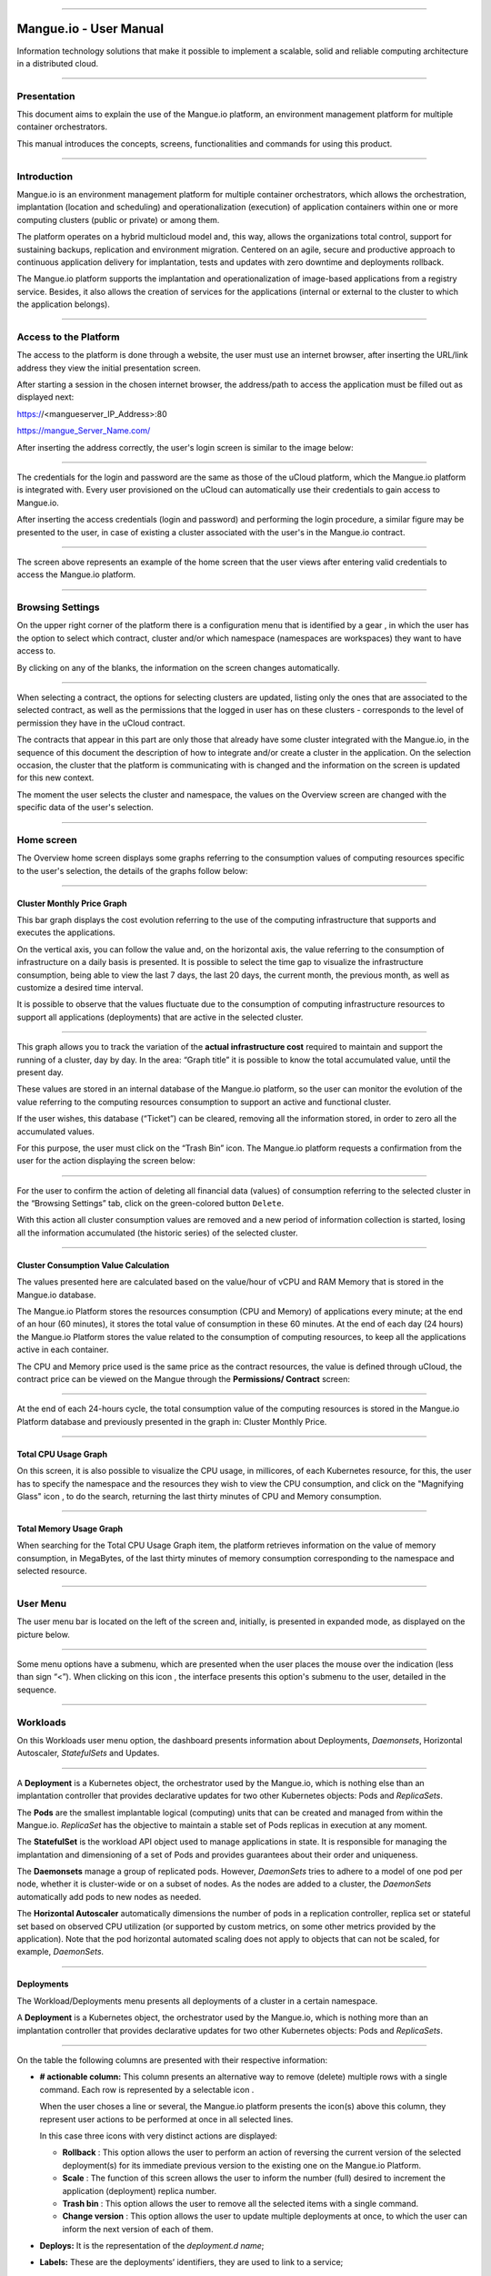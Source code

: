 

.. image:: /figuras/mangue-logo-peq.png
    :alt: Logo Mangue
    :scale: 50 %
    :align: center
=====

Mangue.io - User Manual
+++++++++++++++++++++++


Information technology solutions that make it possible to implement a scalable, solid and reliable computing architecture in a distributed cloud. 


====


Presentation
============

This document aims to explain the use of the Mangue.io platform, an environment management platform for multiple container orchestrators. 

This manual introduces the concepts, screens, functionalities and commands for using this product. 


====


Introduction
============

Mangue.io is an environment management platform for multiple container orchestrators, which allows the orchestration, implantation (location and scheduling) and operationalization (execution) of application containers within one or more computing clusters (public or private) or among them.

The platform operates on a hybrid multicloud model and, this way, allows the organizations total control, support for sustaining backups, replication and environment migration. Centered on an agile, secure and productive approach to continuous application delivery for implantation, tests and updates with zero downtime and deployments rollback. 

The Mangue.io platform supports the implantation and operationalization of image-based applications from a registry service. Besides, it also allows the creation of services for the applications (internal or external to the cluster to which the application belongs).


====


Access to the Platform
======================

The access to the platform is done through a website, the user must use an internet browser, after inserting the URL/link address they view the initial presentation screen. 

After starting a session in the chosen internet browser, the address/path to access the application must be filled out as displayed next: 

https://<mangueserver_IP_Address>:80

https://mangue_Server_Name.com/

After inserting the address correctly, the user's login screen is similar to the image below: 



.. image:: /figuras/fig_mangue/001_mangue_login.png
    :alt: Login screen 
    :scale: 80 %
    :align: center
=====


The credentials for the login and password are the same as those of the uCloud platform, which the Mangue.io platform is integrated with. Every user provisioned on the uCloud can automatically use their credentials to gain access to Mangue.io. 

After inserting the access credentials (login and password) and performing the login procedure, a similar figure may be presented to the user, in case of existing a cluster associated with the user's in the Mangue.io contract. 


.. image:: /figuras/fig_mangue/002_mangue_tela_inicial.png
    :alt: Home screen 
    :scale: 80 %
    :align: center
=====


The screen above represents an example of the home screen that the user views after entering valid credentials to access the Mangue.io platform. 

====


Browsing Settings
=================

On the upper right corner of the platform there is a configuration menu that is identified by a gear |icone_engrenagem| , in which the user has the option to select which contract, cluster and/or which namespace (namespaces are workspaces) they want to have access to.

By clicking on any of the blanks, the information on the screen changes automatically. 

.. image:: /figuras/fig_mangue/003_mangue_aba_selecao.png
    :alt: Configuration Selection tab 
    :scale: 80 %
    :align: center
=====



When selecting a contract, the options for selecting clusters are updated, listing only the ones that are associated to the selected contract, as well as the permissions that the logged in user has on these clusters - corresponds to the level of permission they have in the uCloud contract. 

The contracts that appear in this part are only those that already have some cluster integrated with the Mangue.io, in the sequence of this document the description of how to integrate and/or create a cluster in the application. On the selection occasion, the cluster that the platform is communicating with is changed and the information on the screen is updated for this new context. 

The moment the user selects the cluster and namespace, the values on the Overview screen are changed with the specific data of the user's selection. 


====

Home screen
===========

The Overview home screen displays some graphs referring to the consumption values of computing resources specific to the user's selection, the details of the graphs follow below:


----

Cluster Monthly Price Graph
---------------------------

This bar graph displays the cost evolution referring to the use of the computing infrastructure that supports and executes the applications.

On the vertical axis, you can follow the value and, on the horizontal axis, the value referring to the consumption of infrastructure on a daily basis is presented. It is possible to select the time gap to visualize the infrastructure consumption, being able to view the last 7 days, the last 20 days, the current month, the previous month, as well as customize a desired time interval. 

It is possible to observe that the values fluctuate due to the consumption of computing infrastructure resources to support all applications (deployments) that are active in the selected cluster. 


.. image:: /figuras/fig_mangue/004_mangue_preco_mensal_cluster.png
    :alt: Cluster Monthly Price Graph 
    :scale: 80 %
    :align: center
=====

This graph allows you to track the variation of the **actual infrastructure cost** required to maintain and support the running of a cluster, day by day. In the area: “Graph title” it is possible to know the total accumulated value, until the present day. 

These values are stored in an internal database of the Mangue.io platform, so the user can monitor the evolution of the value referring to the computing resources consumption to support an active and functional cluster. 

If the user wishes, this database (“Ticket”) can be cleared, removing all the information stored, in order to zero all the accumulated values. 

For this purpose, the user must click on the “Trash Bin” |icone_lixo| icon. The Mangue.io platform requests a confirmation from the user for the action displaying the screen below: 


.. image:: /figuras/fig_mangue/005_mangue_deletar_bilhetador.png
    :alt: Delete financial data from the Ticket Cluster 
    :scale: 80 %
    :align: center
=====


For the user to confirm the action of deleting all financial data (values) of consumption referring to the selected cluster in the “Browsing Settings” tab, click on the green-colored button ``Delete``. 

With this action all cluster consumption values are removed and a new period of information collection is started, losing all the information accumulated (the historic series) of the selected cluster. 


----

Cluster Consumption Value Calculation 
--------------------------------------

The values presented here are calculated based on the value/hour of vCPU and RAM Memory that is stored in the Mangue.io database. 

The Mangue.io Platform stores the resources consumption (CPU and Memory) of applications every minute; at the end of an hour (60 minutes), it  stores the total value of consumption in these 60 minutes. At the end of each day (24 hours) the Mangue.io Platform stores the value related to the consumption of computing resources, to keep all the applications active in each container. 

The CPU and Memory price used is the same price as the contract resources, the value is defined through uCloud, the contract price can be viewed on the Mangue through the **Permissions/ Contract** screen: 

.. image:: /figuras/fig_mangue/005.1_mangue_formula.png
    :alt: Mangue.io formula
    :scale: 80 %
    :align: center
=====


At the end of each 24-hours cycle, the total consumption value of the computing resources is stored in the Mangue.io Platform database and previously presented in the graph in: Cluster Monthly Price.


----

Total CPU Usage Graph
---------------------

On this screen, it is also possible to visualize the CPU usage, in millicores, of each Kubernetes resource, for this, the user has to specify the namespace and the resources they wish to view the CPU consumption, and click on the "Magnifying Glass" icon |icone_lupa_vermelha|, to do the search, returning the last thirty minutes of CPU and Memory consumption.


.. image:: /figuras/fig_mangue/006_mangue_uso_total_cpu.png
    :alt: Total CPU usage 
    :scale: 80 %
    :align: center
=====


Total Memory Usage Graph
------------------------

When searching for the Total CPU Usage Graph item, the platform retrieves information on the value of memory consumption, in MegaBytes, of the last thirty minutes of memory consumption corresponding to the namespace and selected resource.


.. image:: /figuras/fig_mangue/007_mangue_uso_total_memoria.png
    :alt: Total Memory Usage  
    :scale: 80 %
    :align: center
=====


User Menu
=========
The user menu bar is located on the left of the screen and, initially, is presented in expanded mode, as displayed on the picture below.


.. image:: /figuras/fig_mangue/008_mangue_menu_usuario_expandido.png
    :alt: User Menu (Expanded Mode) 
    :scale: 80 %
    :align: center
=====


Some menu options have a submenu, which are presented when the user places the mouse over the indication (less than sign “<”). When clicking on this icon |icone_sinal_menor|, the interface presents this option's submenu to the user, detailed in the sequence.

=====


Workloads
=========

On this Workloads user menu option, the dashboard presents information about Deployments, *Daemonsets*, Horizontal Autoscaler, *StatefulSets* and Updates.


.. image:: /figuras/fig_mangue/009_mangue_submenu_workload.png
    :alt: Workloads Menu 
    :scale: 80 %
    :align: center
=====


A **Deployment** is a Kubernetes object, the orchestrator used by the Mangue.io, which is nothing else than an implantation controller that provides declarative updates for two other Kubernetes objects: Pods and *ReplicaSets*.

The **Pods** are the smallest implantable logical (computing) units that can be created and managed from within the Mangue.io. *ReplicaSet* has the objective to maintain a stable set of Pods replicas in execution at any moment. 

The **StatefulSet** is the workload API object used to manage applications in state. It is responsible for managing the implantation and dimensioning of a set of Pods and provides guarantees about their order and uniqueness. 

The **Daemonsets** manage a group of replicated pods. However, *DaemonSets* tries to adhere to a model of one pod per node, whether it is cluster-wide or on a subset of nodes. As the nodes are added to a cluster, the *DaemonSets* automatically add pods to new nodes as needed.

The **Horizontal Autoscaler** automatically dimensions the number of pods in a replication controller, replica set or stateful set based on observed CPU utilization (or supported by custom metrics, on some other metrics provided by the application). Note that the pod horizontal automated scaling does not apply to objects that can not be scaled, for example, *DaemonSets*.

====


Deployments
-----------

The Workload/Deployments menu presents all deployments of a cluster in a certain namespace.

A **Deployment** is a Kubernetes object, the orchestrator used by the Mangue.io, which is nothing more than an implantation controller that provides declarative updates for two other Kubernetes objects: Pods and *ReplicaSets*.


.. image:: /figuras/fig_mangue/014_mangue_workloads_deployments.png
    :alt: Workloads Deployments 
    :scale: 80 %
    :align: center
=====


On the table the following columns are presented with their respective information: 

* **# actionable column:** This column presents an alternative way to remove (delete) multiple rows with a single command. Each row is represented by a selectable icon |uCloud_icone_coluna_acionavel|.
  
  When the user choses a line or several, the Mangue.io platform presents the icon(s) above this column, they represent user actions to be performed at once in all selected lines. 
  
  In this case three icons with very distinct actions are displayed:
  
  * **Rollback** |icone_reversao|: This option allows the user to perform an action of reversing the current version of the selected deployment(s) for its immediate previous version to the existing one on the Mangue.io Platform. 
  
  * **Scale** |icone_escalar|: The function of this screen allows the user to inform the number (full) desired to increment the application (deployment) replica number.
   
  * **Trash bin** |icone_lixo_vermelho|: This option allows the user to remove all the selected items with a single command.
  
  * **Change version** |icone_alterar_versao|: This option allows the user to update multiple deployments at once, to which the user can inform the next version of each of them.
  
* **Deploys:** It is the representation of the *deployment.d name*;
  
* **Labels:** These are the deployments’ identifiers, they are used to link to a service;
  
* **Instances:** Presents the number of replicas that are operational of a deployment, and the total number of operational replicas desired for this deployment. They are divided by a slash (“/”) where the values found before the slash are the operational replicas, and the values after the slash represent the expected amount of operational replicas;
 
* **Status:** The status of a deployment identifies its current state. They can be presented as Running, Pending or “!” (exclamation mark):
  
  * The **Running** status identifies that no error is happening with the deployment;
  
  * The **Pending** status identifies some transition state in the deployment. Whether it is by update, container process initialization or any other activity that identifies a transition state;
  
  * The **“!”** status (exclamation mark) identifies an alarm, in other words, that something went wrong with the deployment and its replicas. For example: the image of a container is passed with an inexistent version, thus, its download does not occur;
  
* **IP Access:** If the deployment has an associated service it is on this blank where the load balancer IP may be a service of type *loadbalancer*; port for access to the service if it is an external service (type *nodePort*) or the “intern IP” string in case it is an internal cluster service (type *ClusterIP*);
  
* **Image and Version:** In case there is more than one image or version of a container, they are listed one below the other, as in the example of the sixth deployment listed in the image of the deployment table;
  
* **Actions:** The last column presents a dropdown menu of actions that can be performed on the deployments:


.. image:: /figuras/fig_mangue/015_mangue_dropdown_menu_acoes.png
    :alt: Dropdown Actions Menu 
    :scale: 80 %
    :align: center
=====


A. **Add Persistent Volume Claim**
~~~~~~~~~~~~~~~~~~~~~~~~~~~~~~~~~~

Applications that run in containers store their data in memory, and containers and pods that are run by Kubernetes can eventually die, which impacts the loss of data stored in memory. In case a user has sensitive information to persist, such as database volumes, a *PersistentVolumeClaim* must be created.



.. image:: /figuras/fig_mangue/016_mangue_add_pvc.png
    :alt: Add PersistentVolumeClaim 
    :scale: 80 %
    :align: center
=====


On this screen the user must fill out the blanks with the following information:

* **Name:** Inform the volume name the user wants to create.
  
* **Size:** The user must fill out a full number that represents a volume size file to be created.
  
* **Size Unit:** The user must select the size unit that will be used to create the volume. The options are:
  
      * **Kilo:** Kilobytes when the user wants to create a file with the previous value multiplied by 1,000;
  
      * **Mega:** Megabytes when the user wants to create a file with the previous value multiplied by 1,000,000;
  
      * **Giga:** Gigabytes when the user wants to create a file with the previous value multiplied by 1,000,000,000;
  
      * **Tera:** Terabytes when the user wants to create a file with the previous value multiplied by 1,000,000,000,000;
  
      * **Peta:** Petabytes when the user wants to create a file with the previous value multiplied by 1,000,000,000,000,000;


.. attention:: The Mangue.io platform does not validate, previously, if there is an available disk space, in the informed size. No warning is presented to the user, if the computing environment does not have the necessary space, no error message is presented when creating this persistent volume with the informed characteristics.



.. note:: The user may verify an error indication, on the **Status** column on the menu Workloads / Deployments screen and consult the specific deployment, to which the *PersistentVolume* is associated with, as the previous image displayed on the Deployments topic.


* **StorageClass:** The user must select which NFS Storage volume are available in the presented list;
  
* **Access Mode:** This column presents the access configuration to this volume, there are three access mode, they are:
  
      * **ReadWriteOnce:** The volume is mounted and can only receive read and write instructions from a single node;

      * **ReadOnlyMany:** The volume is mounted and has read-only permissions, but from different nodes simultaneously, writing is not allowed;

      * **ReadWriteMany:** The volume is mounted and can read and write instructions simultaneously, but from different nodes;

* **Container:** When the user clicks on this location, the name of the application container will be displayed with a symbol similar to this “□”;

* **Mount Path**: Is the path where the volume is mounted in the container. If the application is based on a Linux environment, the volume mount path must use the operating system notation corresponding to the environment; if the application environment is based on an MS-Windows environment, the volume mount notation must be used with the corresponding operating system folders.

To confirm all the values and options informed, the user simply clicks on the ``Finish`` button to create the *PersistentVolume* and wait for the creation feedback in the upper right corner of the Mangue.io platform screen.

====

B. **Add Service**
~~~~~~~~~~~~~~~~

The second option of this submenu allows the user to add a service, when clicked the following modal interface screen is opened:


.. image:: /figuras/fig_mangue/017_mangue_add_servico.png
    :alt: Add Service Deployment
    :scale: 80 %
    :align: center
=====



On this modal, the user must fill in the following blanks:

* **Name of the service:** The user must fill out with the service name they want to create;
  
* **Deployment Labels:** The user must inform the labels that are associated with this service;
  
* **Types of access to the service:** Internal, External or *LoadBalancer:*
  
      * **Internal:** Services that can only be accessed from inside the cluster;
  
      * **External:** Corresponds to services that allow access from outside the cluster. A TCP-IP port between 30,000 –– 32,767 is provided;
  
      * **LoadBalancer**: Integrated straight with the Cloud Providers (AWS, AZURE, GOOGLE) creating a LAYER 7 *loadbalancer* for the respective app;
  
* **Source port:** Inform the TCP-IP port number of the container allocated to the service;
  
* **Destination port for the service:** Inform the TCP-IP source port in the container, the service will receive the request on the source port and forward it to the destination port;
  
* **Select the protocol:** TCP or UDP.
  
* ``Add`` **button:** If the service needs to expose more than one port, the user must return to the SourcePort/Destination  Port,  and add as many source/destination ports as necessary. 

To confirm all the options informed above, the user must click with the mouse on the ``Create Service`` button and wait for the creation feedback.

====

C. **Delete Deployment**
~~~~~~~~~~~~~~~~~~~~~~~~

The third option of this submenu allows the user to remove definitely a Deployment from the cluster and from the namespace that was selected in the **Configurations** tab; when clicked, the following modal interface screen is opened, requesting confirmation from the user:


.. image:: /figuras/fig_mangue/018_mangue_deletar_deployment.png
    :alt: Delete Deployment 
    :scale: 80 %
    :align: center
=====

This action is immediate and irreversible, the Mangue.io platform removes the deployment selected by the user from the contract/cluster/namespace.

Just click over the button ``Delete`` to confirm the action and the Mangue.io platform deletes the deployment from the selected environment.


.. note:: This action **does not** remove any additional components external to this deployment - e.g.: an associated *PersistentVolume*, therefore if an external file exists, it continues to exist on the destination volume. This action only removes the deployment from the environment, but does not remove any other additional files from the computing environment. 

====

D. **Edit Deployment**
~~~~~~~~~~~~~~~~~~~~~~

Some information is not editable through the Mangue.io forms. Elements, such as: 

    * Container port;
    * Add some environment variable;
    * Remove some environment variable.

In meeting all edition demands for a Deployment, it is possible to directly edit the Deployment YAML in the Mangue.io platform.

This option displays as example the image: Edit Deployment. Its content represents the JSON file with all the configurations of the deployment in Kubernetes, the user can edit whatever is necessary, confirm by pressing the ``Edit`` button and wait for the action feedback by the  Mangue.io platform.

This functionality meets the users that have knowledge about the Kubernetes files format.


.. image:: /figuras/fig_mangue/019_mangue_editar_deployment.png
    :alt: Edit Deployment 
    :scale: 80 %
    :align: center
=====


E. **Change Tags**
~~~~~~~~~~~~~~~~~~

The function of this screen allows the user to change the Tags associated with the selected application. From there, it is possible to create a Tag, by clicking on the |icone_adicionar| icon, to be associated with the application.


.. image:: /figuras/fig_mangue/019.1_mangue_alterar_tag.png
    :alt: Change Tags 
    :scale: 80 %
    :align: center
=====

.. important:: To create a Tag is necessary to specify its key and value.

.. image:: /figuras/fig_mangue/019.2_mangue_criar_tag.png
    :alt: Create Tag 
    :scale: 80 %
    :align: center
=====

F. **Scale Deployment**
~~~~~~~~~~~~~~~~~~~~~~~~

The function of this screen allows the user to inform the number (full) desired to increment the number of replicas of the application (deployment), which starts automatically after the confirmation with the click of the mouse over the ``Scale`` button.


.. image:: /figuras/fig_mangue/020_mangue_escalar_deployment.png
    :alt: Scale Deployment
    :scale: 80 %
    :align: center
=====

It is important to highlight that there is an increase in the usage consumption of CPU and cluster memory to support the simultaneous execution of the replicas of this application in the cluster infrastructure. 

====

G. **Migrate Deployment**
~~~~~~~~~~~~~~~~~~~~~~~~~~

In the sixth option of the Deployment actions menu, there is the option to migrate the deployment between different clusters configured in the Mangue.io platform.

The user must select which cluster integrated with Mangue.io they wish to migrate the chosen deployment. 

The recipient cluster blank is a dropdown list type, when the user clicks on it, the list of available clusters associated with the chosen contract in the configuration menu is presented.

To do the migration, the user just needs to click on the ``Migrate`` button and wait for the action feedback from the Mangue.io platform. As a result of this action, a “Success” alert will be displayed on the upper right menu of the screen.


.. image:: /figuras/fig_mangue/021_mangue_migrar_deployment.png
    :alt: Migrate Deployment 
    :scale: 80 %
    :align: center
=====

H. **Modify Version**
~~~~~~~~~~~~~~~~~~~~~~

After clicking on “Update Application Version” the platform presents the image “Update Deployment Version”. Through this control, the user can generate a “new version” for any deployment existing on the Mangue.io platform. 


.. image:: /figuras/fig_mangue/022_mangue_atualizar_deployment.png
    :alt: Update deployment version 
    :scale: 80 %
    :align: center
=====

This blank is alphanumeric and the user can enter the desired information to identify the new version of the selected deployment. The new versions are under the sole control of the user, as they refer to the offers created by this user. 

After filling with the desired information, the user must click on the ``Send`` button to confirm the action to create a version for the deployment.


.. attention:: These new versions are not necessarily related to any version of the composing softwares, or any software that was used to compose the offer, different versions can be found outside of the Mangue.io platform.


====

J. **Rollback**
~~~~~~~~~~~~~~~~

This option allows the user to perform the action of reverting the deployment version to its version immediately prior to the existing version on the Mangue.io platform.

This action in particular does not activate any additional confirmation screen, its action is immediate.

.. important:: By selecting this option, the Mangue.io platform performs the reversal of the version immediately without requesting any confirmation from the user.

.. note:: Caution and attention are recommended, as this action creates some type of low performance to the deployment in which is being performed the action of rollback.

====

Deployment Information
----------------------

If the user clicks over a deployment name, the Mangue.io platform presents the deployment details screen, as shown in the picture below.

The user can note that this screen has several sections, each one described below respectively.


.. image:: /figuras/fig_mangue/023_mangue_overview_deployment.png
    :alt: Deployment overview 
    :scale: 80 %
    :align: center
=====


A. **Section: Deployment Overview**
~~~~~~~~~~~~~~~~~~~~~~~~~~~~~~~~~~~~

This section displays three graphs, two of performance and one of value:

* CPU;

* Memory;
  
* Price in the last 30 days.

They display the performance of the CPU (in millicores), Memory (in megabytes) and Price in the last 30 days, all regarding the deployment selected by the user. The red line on the price graphs indicates the tendency of the graph.

Interaction buttons are also displayed for the user, they can specify the period of CPU and Memory graphs.


.. image:: /figuras/fig_mangue/024_mangue_consumo_deployment.png
    :alt: Overview do consumo do deployment 
    :scale: 80 %
    :align: center
=====


B. **Section: ReplicaSet**
~~~~~~~~~~~~~~~~~~~~~~~~~~

The **Replicaset** section presents a table that lists all the presented *replicasets* for a deployment, on this list is shown information such as:

   * Name;
  
   * Number of pods available;
  
   * Number of total pods at a given moment;
  
   * Image along with its specified version;

   * Time (in days) since the creation of this *replicaset*;

   * A button with the option to delete it, as shown in the figure below.
  

.. image:: /figuras/fig_mangue/025_mangue_replicaset.png
    :alt: ReplicaSet 
    :scale: 80 %
    :align: center
=====


On this part, the Mangue.io platform presents the following information:

* **#**: Sequential number of the *replicaset* in this list;
  
* **Name**: This column presents the *replicaset* name, the user can verify that the Kubernetes environment generates unique names for each *replicaset*;
  
* **Available pods**: This column presents the number of pods for this *replicaset*;
  
* **Total Pods**: This column presents the total amounts of pods, configured for this *replicaset*;
  
* **Image**: This column presents the image file information used to create this deployment;

* **Duration**: This column presents the total of days this *replicaset* exists since the moment of its creation until the present day the user views this list.

====

C. **Section: PODs**
~~~~~~~~~~~~~~~~~~~~

In the **Pods** section there is a table with the list of all the pods present for the deployment, each one details their information such as:

    * Name;

    * Node in which it is being run;

    * Current status of the pod;

    * Image along with its version and duration.
  

.. image:: /figuras/fig_mangue/026_mangue_pods.png
    :alt: PODs 
    :scale: 80 %
    :align: center
=====


On this section, the Mangue.io platform presents the following information:

* **Name**: Deployment name that is established when it is created;

* **Node**: Presents the name of the Kubernetes node that is executing this deployment;

* **Status**: Presents the deployment status in its respective node. The status of a deployment identifies the current state. They can be represented by:

      * **Running** identifies that no errors are happening with the deployment;
  
      * **Pending** identifies some transition states in the deployment. Whether it is by update, container process initialization or any other activity that identifies a transition state;
  
      * **!** (exclamation mark) identifies an alarm, in other words, that something wrong happened with the deployment and its replicas. For example: the image of a container is passed with an inexistent version, thus, its download does not occur;

* **Image**: This column presents the information of the public image that was used for the creation of this deployment. This image can be found in public websites that contain technical information regarding the application itself, an example is the website Docker Hub_.

.. _Hub: https://hub.docker.com/

* **Duration**: Presents the time (in days) elapsed since the creation of this deployment;

* **Actions**: This column presents the ``Actions`` button |icone_acao| when clicked, it displays the actions that can be performed on each listed pod, as shows the following picture:
  

.. image:: /figuras/fig_mangue/027_mangue_submenu_pods.png
    :alt: submenu PODs 
    :scale: 80 %
    :align: center
=====


Each of the options of this submenu is detailed and described below:

      * **Delete Pod**: When clicking on the delete option, just wait for the action’s feedback. It generates an alert of “Success” or “Error” on the superior right menu. As the first option exists a pod deletion in question, when selecting this option the following modal appears:
  

.. image:: /figuras/fig_mangue/028_mangue_deletar_pod.png
    :alt: submenu actions Delete POD 
    :scale: 80 %
    :align: center
=====


      * **Performance Graph**: The second option allows the user to observe the CPU and Memory graph performance of each pod, once this option is clicked, the screen below is presented to the user with the consumption graphs of CPU and memory of the selected pod.


.. image:: /figuras/fig_mangue/029_mangue_performance_pod.png
    :alt: submenu POD Performance  
    :scale: 80 %
    :align: center
=====


      * **Log**: This third option allows the user to view the logs of a particular pod in a similar way to what one obtains with a SSH terminal console emulation session. The user is capable of filtering the number of records (rows) that they wish to see (options are: 10, 20, 50, 100, 300, 500, 1000, all). 
  
        In case the pod has more than one container running, there is a dropdown where is possible to select which container the user wants to view the logs, as is shown in the following image:


.. image:: /figuras/fig_mangue/030_mangue_log_pods.png
    :alt: submenu Actions LOG several PODs 
    :scale: 80 %
    :align: center
=====


      * **Command Line**: The fourth option offers the user to run command lines at the pod's operating system prompt, similar to what you get with an SSH terminal console emulation session. This functionality extends to one or more containers that existed within the pod in question. 


.. important:: To enable this function it is necessary to access the Integrations Menu and follow the steps corresponding to Container Execution. 


In case the pod has more than one container running, there is a dropdown that is possible to select which container the user wants to execute the commands, as shown in the following image:

.. image:: /figuras/fig_mangue/031_mangue_comando_pod.png
    :alt: submenu Actions Command Line other POD 
    :scale: 80 %
    :align: center
=====


D. **Section: Volumes and Secrets**
~~~~~~~~~~~~~~~~~~~~~~~~~~~~~~~~~~~~

In this section are listed all the **Volumes** (files that store data) or **Secrets** (files, or authentication definitions when necessary), associated with the deployment selected.


.. image:: /figuras/fig_mangue/032_mangue_volumes_segredos.png
    :alt: Volumes and Secrets 
    :scale: 80 %
    :align: center
=====


The Mangue.io platform presents the following information in this section:

      * **#**: This column presents the sequential number of the volume or secret, shown in this list;

      * **Name**: This column displays the name of the volume or secret (operating system file) presented in this list;

      * **Type**: This column presents what is the type of item shown in this list, which can be a **volume** or **secret**

====

E. **Section: Events**
~~~~~~~~~~~~~~~~~~~~~~

In this section, all events linked to a deployment are listed. These events can be: due to an alteration in the quantity of Pods/Replicas, a change in the version of the deployment containers or any other change in its state.


.. image:: /figuras/fig_mangue/033_mangue_eventos.png
    :alt: Eventos de Deployment 
    :scale: 80 %
    :align: center
=====


The Mangue.io platform presents the following information in this section:

    * **#**: Event sequential number in the presented list;
  
    * **Created in**: Presents the total number of days, until the present date, since the event surge on the Mangue.io platform;
  
    * **Type**: Describes the type of event that occurred, and the following types of events can be listed:
  
      * **Normal**;
  
      * **Warning**.


    * **Object**: Describe which object configured in the Mangue.io platform was the source of the listed event. The identification of object type allows the user to identify this origin so they can have access to it and act in the event resolution, through its redefinition, or opt for its removal. Its type can be some of those listed below:

     * Deployments;
     * *Daemonsets*;
     * Horizontal Autoscaler;
     * Pods;
     * *Statefulsets*;
     * Updates;
     * Services;
     * Ingress;
     * *StorageClass*;
     * *PersistentVolumes*;
     * *PersistentVolumesClaim*.


  * **Message**: On this column the Mangue.io platform presents a list of messages that can help to identify the success of the event or the root cause of a potential problem, thus allowing the user to take some action to eliminate the root cause of the problem or being secure of the success of this event.
  

     * Pulled;
     * Created;
     * Started;
     * *NoPods*;
     * *FailedGetScale*;
     * *ProvisioningFailed*;
     * *FailedBinding*.
  
====

F. **Section: Pods Horizontal Autoscaler**
~~~~~~~~~~~~~~~~~~~~~~~~~~~~~~~~~~~~~~~~~~

The Mangue.io platform allows the user to define the rules so the deployment performance is always the best possible, and the Mangue.io platform can increase the deployment processing in parallel, run several instances (replicas), to guarantee that users always have the best usage experience possible. 

It is worth mentioning that it is necessary to extract an instance of the Kubernetes Metrics Server active and operating in the cluster, for the Horizontal Pod Auto Scaler execution to occur. By default, the Mangue.io installation contemplates the installation of the metrics service.

In case the deployment does not have any Horizontal Autoscaler, the screen is presented as the example below:


.. image:: /figuras/fig_mangue/034_mangue_autoescalador_inexistente.png
    :alt: No horizontal autoscaler found
    :align: center
=====


For the user to create a **Scaler** rule, just click on the plus sign icon |icone_adicionar| by the example of the image above, for the interface to be presented where the user configures the rule(s) of how the platform should measure the infrastructure consumption of the deployment to start new replicas within the computing infrastructure so that the performance is met.


.. image:: /figuras/fig_mangue/035_mangue_criacao_autoescalador.png
    :alt: Horizontal Autoscaler - Creation 
    :align: center
=====

* **Minimum of Replicas**: Inform the minimum value of replicas of the deployment (a full number is mandatory - e.g: 1, 2) that the Mangue.io platform must keep active so the application has a minimum required performance, ensuring the user experience optimization. The minimum value for this blank is “one” (1);


* **Maximum of Replicas**: Inform the maximum value of replicas of the deployment (a full number is mandatory - e.g: 1, 2) that the Mangue.io platform must start for the application to support the growth in demand for users access and guarantee the optimization of the user experience. The maximum value for this blank is “fifteen” (15);


* **% Maximum of CPU usage**: The user must click on the green button with the plus sign |icone_adicionar| for the platform to present the blank where the user informs the maximum percentage value (a full number is mandatory - e.g: 20, 22, 30) to be used by the Mangue.io as the maximum CPU allocation limit to execute a deployment replicas. This number is the maximum limit that the platform considers to start creating and running a new deployment replica. The maximum value for this blank is “one hundred percent” (100%).


* **% Maximum Usage Memory**: The user must click on the green button with the plus sign |icone_adicionar| for the platform to present the blank where the user informs the maximum percentage value (a full number is mandatory - e.g: 20, 22, 30) to be used by the Mangue.io as a maximum limit  for a memory resource allocation to execute the replicas of a deployment. This number is the maximum limit that the platform considers to start creating and executing a new deployment replica. The maximum value for this blank is “one hundred percent” (100%).


It is important to highlight that when confirming the Horizontal Autoscaler event creation, there is a waiting time for it to appear on screen. This time comes from the need for the scaler to collect the metrics to become an active object in Kubernetes. 

The definition of “Scalability Rules” controls the increment/decrement in the number of replicas of the application, and, as consequence there is an increase/decrease in the computing resources consumption to run the largest/smallest number of active replicas. Therefore, there is an increase/decrease in the value of the infrastructure cost, during the time in which the several replicas are executed.

After the definition, or in case of an existing rule, the user sees the screen below:


.. image:: /figuras/fig_mangue/036_mangue_autoescalador_existente.png
    :alt: Horizontal Autoscaler - Existing
    :align: center
=====


* **#**: Horizontal Autoscaler sequential number in the presented list. 
  
* **Nome**: Identifies the name of the Autoscaler created, and normally, it must be the same name as the deployment;
  
* **Min. Replicas**: Identifies the parameter placed in the Autoscaler definition and corresponds to the minimum number of replicas that this scaler keeps active to guarantee the deployment performance.

* **Max. Replicas**: Indicates the parameter placed in the scaler, it corresponds to the maximum number of replicas maintained active to guarantee the deployment performance.

* **Number of Replicas**: Identifies the number of active replicas of the deployment at the present moment.
  
* **CPU Usage**: Presents the defined rule for the autoscaler, for the minimum and maximum limits of CPU usage. This rule must be interpreted as follows:
  
      * The first number is the current consumption of the CPU resource.
  
      * The second number is the maximum limit of CPU occupation, limit which the Mangue.io platform **commissions** (activate) a new deployment replica.
  
* **Memory Usage**: Presents the defined rule to the autoscaler, for the minimum and maximum limits of memory allocation. This rule must be interpreted in the following way:
  
      * The first number is the current allocation consumption of the Memory resource.

      * The second number is the maximum memory allocation limit, which the Mangue.io platform **commissions** (activate) a new deployment replica.

**Actions**: This column presents the ``Actions`` button |icone_acao| when clicked displays the actions that can be performed about the Horizontal Autoscaler, there are two options, they are:

      * Delete pods horizontal autoscaler;

      * Edit pods horizontal autoscaler.


.. image:: /figuras/fig_mangue/037_mangue_acoes_autoescalador.png
    :alt: submenu  actions Horizontal Autoscaler 
    :scale: 80 %
    :align: center
=====


By clicking on the “Delete” option the user confirms the removal of the scalability rules created and they are no longer applied to the deployment. 

.. attention:: An alert feedback is created on the superior right corner of the screen informing the success or error. 

The option to “Delete” from the Horizontal Autoscaler Actions menu presents the screen below:


.. image:: /figuras/fig_mangue/038_mangue_deletar_autoescalador.png
    :alt: submenu Actions Delete horizontal autoscaler
    :align: center
=====

By clicking over the “Edit” option, the Mangue.io platform presents the screen below, where it is possible for the user to change the existing values of the Horizontal Autoscaler. The following image “Horizontal Auto Scaler - Creation” presents options on how to change the values. 


.. image:: /figuras/fig_mangue/039_mangue_criar_autoescalador.png
    :alt: Rules of the Horizontal Autoscaler - Creation
    :align: center
=====

It is important to point out that the rules of the Horizontal Autoscaler described above are only associated with the deployment selected by the user.

Through the Workloads/Autoscaler Horizontal menu the user can view all the rules of the Horizontal Autoscaler, configured on the Mangue.io platform, associated with their respective deployments.

=====


G. **Section: Application Price in the Last Month**
~~~~~~~~~~~~~~~~~~~~~~~~~~~~~~~~~~~~~~~~~~~~~~~~~~

This section displays the screen “Application price in the last month”, on it are listed the columns of currency, price per memory, price per CPU and total application price, on the sequence of each one of the columns is detailed:


.. image:: /figuras/fig_mangue/040_mangue_preço_deployment.png
    :alt: Application price (deployment)
    :align: center
=====

* **Currency**: Presents the name of the current currency referring to the values presented in the columns of this table; 
  
* **Price per Memory**: Presents the total value, of the current month, of the RAM memory resource consumption to keep the deployment running  (see the calculation formula);
  
* **Price per CPU**: Presents the total value, of the current month, of the CPU resource consumption to keep the deployment running (see the calculation formula);
  
* **Total APP price**: This column presents the sum of the two previous columns (Price per Memory and Price per CPU). With this information, the user can assess the **real infrastructure cost** necessary to maintain and support the execution of an active and functional 24 x 7 deployment.

====


Daemonsets
-----------

This section presents all the *Daemonsets* of a cluster in a certain namespace, in the following table we have information such as: 


.. image:: /figuras/fig_mangue/041_mangue_daemonsets.png
    :alt: List of Daemonsets
    :align: center
=====

* **#:** Sequential number of the *daemonset* on the presented list;

* **Name:** It's the representation of the *Daemonsets* name;

* **Labels:** *Daemonsets* identifiers, they are used to link to a service;

* **Instances:** Represents the number of operational replicas of a *Daemonsets*, and by the total quantity of operational replicas desired for this *Daemonsets*. They are divided by a slash (“/”) where the values found before the slash are operational replicas, and the values after the slash represent the expected amount of operational replicas;

* **Status:** A *Daemonsets* status identifies its current state. It can be presented by **Running**, **Pending** or **“!”** (exclamation mark):
  
      * The **Running** status identifies that no errors are happening with the  *Daemonsets*;

      * The **Pending** status identifies some transition state in the *Daemonsets*. Whether it is by update, container process initialization or any activity that identifies a transition state;

      * The **“!”** (exclamation mark) status identifies an alarm, in other words, that something wrong happened with the *Daemonsets* and its replicas. For example: the image of a container is passed with an inexistent version, thus, its download does not occur;

* **Access IP:** In case the *Daemonsets* has an associated service is in this blank where the load balancer IP can be a service of the loadbalancer type, port for access to the service can be an external service (*nodePort* type) or a string “intern IP” if it is a intern cluster service (*ClusterIP* type);
  
* **Image and version:**  In case there is more than one image or version of a container they are listed below the other, as in the example of the sixth *Daemonsets*, listed in the image of the *Daemonsets* table;
  
* **Duration:** Presents the duration  time of the *Daemonsets*.
  
* **Actions:** This column presents the ``Actions`` button |icone_acao| when clicked displays the following options:
  
 .. image:: /figuras/fig_mangue/041.1_mangue_acoes_daemonsets.png
    :alt: Edit and delete Daemonsets 
    :scale: 80 %
    :align: center
=====

      * **Edit DaemonSets:** This option presents the *daemonset* in JSON format, the user can edit what is necessary and select the edit option and wait for the action feedback from the Mangue.io platform.
  
      * **Delete DaemonSets:** When selecting this action, the Mangue.io platform requests the confirmation from the user, as shown on the figure below:


.. image:: /figuras/fig_mangue/042_mangue_deletar_daemonsets.png
    :alt: Confirmation to delete Daemonsets
    :align: center
=====

**DaemonSet Information**
~~~~~~~~~~~~~~~~~~~~~~~~~~
 
If the user clicks on the name of any *Daemonsets* present on the list, the Mangue.io platform displays the screen with a *Daemonset* information, as shown in the example below:

.. image:: /figuras/fig_mangue/042.1_mangue_overview_daemonsets.png
    :alt: Overview Daemonsets
    :align: center
=====


Pods Horizontal Autoscaler 
--------------------------

The Mangue.io platform allows the user to define rules so the application performance is always the best possible and that deployment may increase the parallel processing, several instances of deployment (replicas), to guarantee that the users always have the best user experience possible.

The definition of “Scalability Rules” controls the increment in the amount of replicas of a deployment, and consequently, there is an increase of the cost of the infrastructure, during the time in which the various replicas are running. In the table there is information such as:


.. image:: /figuras/fig_mangue/043_mangue_lista_autoescalador.png
    :alt: Horizontal Autoscaler
    :align: center
=====

* **# actionable column**: This column presents an alternative way to remove (erase) various rows in a single command. Each row is represented by a selectable icon |uCloud_icone_coluna_acionavel|. 
  
  When the user choses a line or several, the Mangue.io platform presents the icon(s) above this column, they represent the user's actions to be executed once for all the selected lines. 
  
  In this case the "Trash bin" icon |icone_lixo_vermelho| is presented, which allows to remove all the items indicated by the user with a single command;
  
* **Name:** Identifies the name of the Autoscaler created, and normally it must be the same name as the Deployment;
  
      * **Min. Replicas**: Identifies the parameter placed at the time of creation of the scaler, it corresponds to the minimum number of replicas which this scaler guarantees for the Deployment it is associated with;
  
      * **Max. Replicas:** Indicates the parameter placed at the time of creation of the scaler corresponding to the maximum number of replicas maintained active to guarantee that the Deployment is associated;

      * **Current Number of Replicas:** Identifies the current state of the number of replicas of the Deployment to which the scaler is associated with;

**Actions:** This column presents the button of ``Actions`` |icone_acao| when clicked displays the actions that can be performed on the Horizontal Autoscaler, there are two options:



.. image:: /figuras/fig_mangue/044_mangue_acoes_autoescalador.png
    :alt: submenu Actions - Horizontal Autoscaler 
    :scale: 80 %
    :align: center
=====

In the Horizontal Autoscaler “Actions” menu there is the option to delete, when selecting it, the following modal is shown:


.. image:: /figuras/fig_mangue/045_mangue_deletar_autoescalador.png
    :alt: Delete Horizontal Autoscaler 
    :align: center
=====

By clicking on the ``Delete`` button the Horizontal Autoscaler is removed, and the scalability rules created are no longer obeyed by the Deployment previously associated. 

.. attention:: A feedback  alert is created in the upper right corner of the screen informing the “success” or “error”.

----

PODs
-----

A Kubernetes **Pod** is a group of containers, implanted together, in the same host.

Pods operate at a higher level than the individual containers, because it is very common to have a group of containers working together to produce an artifact or to process a working set.

For example:

To illustrate what a pod is, by analogy, it is possible to use the sentence “a pod of whales” that means “a group of whales” in this specific case, the term pod is related to the group of whales.

.. note:: A pod is a group of one or more containers, with shared storage/network resources and a specification of how to run the containers. 

The content of a pod is always put and scheduled together, then executed in a shared context. 

.. important:: A pod models an application-specific “logical host”. It contains one or more application containers that are relatively tightly coupled.

The Mangue.io platform can help the user create as many pods as needed for its Kubernetes environment, associating the Deployment with a Pod is described in another section of this manual, as well as the description of the process creation of a Pod.


.. image:: /figuras/fig_mangue/046_mangue_listagem_pods.png
    :alt: List of PODs
    :align: center
=====

The image above displays the listing of the created pods, followed by a description of the meaning of each one of the seven columns on this screen:

* **# actionable column**: This column presents an alternative way to remove (erase) various rows in a single command. Each row is represented by a selectable icon |uCloud_icone_coluna_acionavel|. 
  
  When the user choses a line or several, the Mangue.io platform presents the icon(s) above this column, they represent the user's actions to be executed once for all the selected lines. 
  
  In this case the "Trash bin" icon |icone_lixo_vermelho| is presented, which allows to remove all the items indicated by the user with a single command;

* **Name**: Deployment name that is established in its creation;

* **Node**: Presents the name of the Kubernetes node that is running this Deployment;

* **Status**: Shows the status of the Deployment in its respective node. The status of a Deployment identifies the current state. It can be represented by:

      * **Running** identifies that no errors are happening with the Deployment;

      * **Pending** identifies some transition state in the Deployment. Whether it is by update, container process initialization or any activity that identifies a transition state;

      * **“!”** (exclamation mark) identifies an alarm, in other words, that something wrong happened with the Deployment and its replicas. For example: when the image of a container is passed with an inexistent version, thus, the download of this container does not occur;

* **Image:** This column presents the public image information that was used to create this deployment. This image can be found on public websites that contain technical information regarding the application itself, an example is the website Docker Hub_.

* **Duration:** Presents the time (in days) elapsed since the creation of this Deployment;

* **Actions:** This column presents the ``Actions`` button |icone_acao| when clicked presents the actions that can be performed over each listed Pod, as shown in the following picture:


.. image:: /figuras/fig_mangue/027_mangue_submenu_pods.png
    :alt: submenu PODs 
    :scale: 80 %
    :align: center
=====

Each of the options of this submenu is described below:

      * **Delete Pod**: When clicking on the “Delete” option, just wait for the action’s feedback. An alert of “Success” or “Error” is generated on the top right menu. As the first option exists a Pod deletion in question, when selecting this option, the following modal is shown:


.. image:: /figuras/fig_mangue/028_mangue_deletar_pod.png
    :alt: submenu Actions - delete POD 
    :scale: 80 %
    :align: center
=====

      * **Performance Graph:** In the second option, the user is able to observe the CPU and Memory performance graphs of each Pod, once this option is clicked, the screen below is presented to the user with the consumption graphs of CPU and memory of the selected Pod.


.. image:: /figuras/fig_mangue/029_mangue_performance_pod.png
    :alt: submenu Performance of a POD
    :align: center
=====

      * **Log**: On the third option, the user is capable of visualizing the logs of a particular Pod in a similar way to what one obtains with a SSH terminal console emulation session. The user is also capable of filtering the number of records (rows) that they wish to observe (options are: 10, 20, 50, 100, 300, 500, 1000, all). If Pod has more than one container running, there is a dropdown where is possible to select which container the user wants to view the logs, as it is shown in the following image:


.. image:: /figuras/fig_mangue/030_mangue_log_pods.png
    :alt: submenu Actions - log multiple pods 
    :scale: 80 %
    :align: center
=====


      * **Command Line**: On the fourth option, the user is able to run command lines in the prompt Pod operating system, similar to what one obtains with a SSH terminal console emulation session. This functionality extends to one or more containers that existed within the Pod in question. 
  
.. important:: For this function to be enabled it is necessary to access the **Integrations Menu** and follow the steps corresponding to the **Container Execution**. 

If the Pod has more than one container running, there is a dropdown where is possible to select which container the user desires to execute the commands, as shown in the following image:


.. image:: /figuras/fig_mangue/031_mangue_comando_pod.png
    :alt: submenu Actions - command line other pod
    :align: center
=====

StatefulSets
------------

On this functionality the Mangue platform presents all *statefulsets* of a cluster in a certain namespace, on the following image is displayed information such as:


.. image:: /figuras/fig_mangue/048_mangue_statefulsets.png
    :alt: Listing of Statefulsets
    :align: center
=====

* **# actionable column**: This column presents an alternative way to remove (erase) various rows in a single command. Each row is represented by a selectable icon |uCloud_icone_coluna_acionavel|. 
  
  When the user choses a line or several, the Mangue.io platform presents the icon(s) above this column, they represent the user's actions to be executed once for all the selected lines. 
  
  In this case the "Trash bin" icon |icone_lixo_vermelho| is presented, which allows to remove all the items indicated by the user with a single command;

* **Name**: It is the representation of the *Statefulsets* name;
  
* **Labels**: These are *Statefulsets* identifiers, they are used to link to a service;
  
* **Instances**: The values presented here indicate that the number of replicas of a *Statefulsets*. They are divided by a slash (“/”) where the values found on the left side of the slash are the values of active and operational replicas, and the values on the right side of the slash represent the maximum number of replicas that can be activated to maintain the desired *Statefulsets* performance. 
  
* **Status**: The status of a *Statefulsets* identifies the current state of each *Statefulsets* listed. They can be presented by **Running**, **Pending** or **“!”** (exclamation mark):
  
      * The status **Running** identifies that no errors are happening with the Statefulsets;
  
      * The status **Pending** identifies some transition states on the *Statefulsets*. Whether it is by update, container process initialization or any other activity that identifies a transition state;
  
      * The status **“!”** (exclamation mark) identifies an alarm, in other words, that something wrong happened with the *Statefulsets* and its replicas. For example: the image of a container is passed with an inexistent version, thus, its download does not occur;
  
* **IP**: In case the *Statefulsets* has an associated service, it is in this blank is where the load balancer IP if it is a service of the *loadbalancer* type, port for access to the service can be an external service (nodePort type) or the string “intern IP” if it is a internal cluster service (ClusterIP type);

* **Image and Version**: In case there is more than one image or version of a container, they are listed one below the other, as in the example of the sixth *Statefulsets* listed in the picture of the *Statefulsets* table;
  
* **Duration**: This column represents the time elapsed since the *Statefulsets* creation moment;
  
* **Actions**: This column presents the ``Action`` button |icone_acao| when clicked displays two options as shown in the following picture:


.. image:: /figuras/fig_mangue/048.1_mangue_acoes_statefulsets.png
    :alt: Actions edit and delete statefulsets
    :scale: 80 %
    :align: center
=====

      * **Edit Statefulsets**: This option presents a screen with a JSON file with all the *Statefulsets* configurations in Kubernetes, the user can edit whatever is necessary and select the edit option and wait for the action feedback from the Mangue.io platform. This functionality attends the users that have knowledge about the Kubernetes files format. 

.. image:: /figuras/fig_mangue/049_mangue_editar_statefulsets.png
    :alt: Edit 
    :scale: 80 %
    :align: center
=====


      * **Delete Statefulsets**: In the *Statefulsets* actions menu there is the option to delete, the user just needs to click on the button to confirm the action, as shown in the screen below:


.. image:: /figuras/fig_mangue/050_mangue_deletar_statefulsets.png
    :alt: confirmation message 
    :scale: 80 %
    :align: center
=====



Updates
--------

An Update is considered as an update event in a Kubernetes Cluster, its functionality has the purpose of facilitating the control and direct communication between the Kubernetes environment and Mangue.io interface. 


.. image:: /figuras/fig_mangue/051_mangue_update.png
    :alt: Update
    :align: center
=====

The image above displays the list of created updates, next the definition of each one of the eight columns:

* **#**: Event sequential number in the presented list;
  
* **Deployment Name**: Indicates the Deployment name;
  
* **Type**: Determines the type of update to be performed, there are two possible updates, they are:
  
      * **Update** - Occurs when the user determines which is the next version and the Deployment container;
  
      * **Rollback** - It is an operation that reverts the event for the previous version.
  
* **Status**: There are two possible status for an update, they are:
  
      * **UPDATED** -  This state corresponds to a performed update;
  
      * **OUTDATED** - Refers to a previous or old status, that waits for the update event through the Mangue.io platform;

* **Namespace**: Corresponds to the application Namespace to be updated and is being executed;
  
* **New Images**: Regards new images and versions of containers that are updated;
  
* **Duration**: Corresponds to the time the update was registered/executed;
  
* **Actions**: This column presents the ``Action`` button |icone_acao| when clicked displays a single option:


.. image:: /figuras/fig_mangue/052_mangue_botao_atualizar.png
    :alt: action update 
    :scale: 80 %
    :align: center
=====

      * **Update**: When selecting the option to update on the ``Actions`` button of the table, the Mangue.io platform presents a screen of confirmation for the operation:


.. image:: /figuras/fig_mangue/053_mangue_mensagem_atualizar.png
    :alt: message update 
    :scale: 80 %
    :align: center
=====

By clicking on the ``Update`` button the update event for the corresponding Deployment is released. 

The images and versions of containers contained on the “New Images” blank are used. An alert feedback is created on the superior right corner of the screen informing the “Success” or “Error”. 

Right above the table, there are three elements with which the user can act:


.. image:: /figuras/fig_mangue/053.1_mangue_pesquisar_atualização.png
    :alt: Search update
    :align: center
=====


* **Search action**: In case the list presented on this screen is too long (occupying more than one page), there is a blank where it is possible for the user to make a search with the desired Update name. It is just necessary to inform part of the name and type enter or click on the "Magnifying glass" icon |icone_lupa_verde|. As a result of this search only comes up the Updates that contains the key-word of the search;

* **Update action**: Just click on the icon |icone_update| for the Mangue.io to update the interface with the most recent values of the Updates table;

* **Create Integration with Updates**: Just click on the plus sign |icone_adicionar| for the user to register a new update for a Deployment in a certain Namespace. The Mangue.io platform presents the following screen for the user: 


.. image:: /figuras/fig_mangue/054_mangue_criar_integracao.png
    :alt: Create integration
    :align: center
=====

Next, follows the description of the blanks of this screen:

* **Token:** This blank is filled with a string of characters after the user clicks on the ``Generate Token`` button, the blank is filled with the token string that is informed for the communication with the Mangue.io API. This token must be saved and informed to authenticate the C.I. versions. When generating a token, it must be sent via API for the Mangue.io server, because it is responsible for guaranteeing the integrity of the requisition sent. 

* **Namespace:** When clicking on this blank, it is presented a dropdown list with all the existing Namespaces in the cluster selected on the “Configuration Selection” tab.

* **Deployment:** When clicking on the blank is presented a dropdown list with all the Deployment associated with the namespace selected on the previous blank. 

* ``Create`` **button:** When the user configures all the blanks on this screen, with the correct criteria to add an update event (update), they must click over the ``Create`` button to add the update event on the Mangue.io platform. This new event is added to the list with the pending status. By clicking on the ``Create`` button a permission is generated for the user to register the updates on the platform through calls to the Mangue API. An alert feedback is created on the superior right corner of the screen informing of the “Success” or “Error”. 

.. note:: In case the event does not appear listed, immediately, the user must click on the |icone_update| (update) icon to update the information on the screen. 


Below there are two examples of the benefits for the Updates functionality:

        **Example 1:**

        A user has a CI/CD pipeline that is executed and generates some stable versions per day. As the user has their cluster Kubernetes managed by the Mangue.io and its applications installed it is possible to register the updates on the platform through the CI/CD pipeline, and wait for the update event to be launched through the Mangue.io interface.

        **Example 2:**

        A user has a CI/CD pipeline that is executed and generates some stable versions per day. As the user has their cluster Kubernetes managed by Mangue.io and its applications installed it is possible to update the application directly through the CI/CD pipeline.


====

Catalog
=======

The Mangue.io platform allows the user to create applications (Deployments) in two different ways: the simplified way that guides the user through the sequence of screens and the elaborated one that allows uploading a text file. Next, the description of the two formats of how to create applications (deployments).

The first is simplified, it occurs when guiding the user using those screens as intermediate, that after all the filling and confirmation by the user, the informed data are converted in a file with “YAML syntax”, and this construction (practically with no errors) is used to generate the application. 

The objective of this first approach is to minimize the potential YAML syntax errors to a Kubernetes environment. The creation of code in YAML syntax, in the Kubernetes environment, demands a high degree of specialization and knowledge of the developer. The syntax, correct for the environment must have all the needed dependencies to generate the desired result in the correct form and ready for use in the Kubernetes environment (e.g.: an application/ Deployment).

The other form is to allow the user to upload a text file, whose content is the application codification in YAML syntax, already adapted and prepared for a Kubernetes environment. If the developer (user) has enough practice to create their own scripts in YAML syntax, they may use them and bring this to the Mangue.io platform with the purpose to conduct in which Cluster, Pod, Node, this code/script is executed and managed. 

When the user accesses the Catalog menu, the Mangue.io platform presents the screen below, on the sequence the description of each one of the options from this menu flow.


.. image:: /figuras/fig_mangue/055_mangue_catalogo.png
    :alt: Catalog
    :align: center
=====



New application
----------------

This modality is the form the Mangue.io platform conducts the user through the screens, requesting the information in sequence so that, posteriorly, the Mangue.io platform makes the compilation of information generating the application within the Cluster and Namespace selected in the gear tab |icone_engrenagem| “Configuration Selection”.

Below are described the steps to fill the forms from the screens that guide the user.


----

A. **First Step: New application**
~~~~~~~~~~~~~~~~~~~~~~~~~~~~~~~~~~

For the creation of a new application (Deployment) the Mangue.io platform segments the process in two steps, the user must fill the following blanks:

.. image:: /figuras/fig_mangue/056_mangue_criar_deployment.png
    :alt: create deployment
    :align: center
----

* **Name**: This space is mandatory, the user must inform the application (Deployment) name with which this stays identified on Mangue.io platform;
* **Replicas**: This blank is mandatory, the user must inform the number (full)that they desire to allocate to execute the application (Deployment) as soon as created. This number is allocated in the computing infrastructure so that the user obtains a better performance experience, and the Mangue.io platform takes care of allocating these computing resources; 
* **Search Image**: This area is mandatory, an image search of an application is performed in the server of image register http://hub.docker.com. The user can inform a sequence of characters (even if partial) of any image cataloged on Hub Docker, and the Mangue.io platform does a search and presents a list that contains the characters sequence. See the example below, with the sequence search “wordp”, to search the application **Wordpress** image:

.. image:: /figuras/fig_mangue/057_mangue_pesquisar_imagem.png
    :alt: search image
    :align: center
----

The user just needs to click with the mouse cursor on the line of the desired image to select the best image available.

* **Container name**: This blank is mandatory, in it the name with which the user intends to identify it within the Mangue.io platform must be informed;
* **Block execution of privileged user**: On this space the user can block all the Deployment containers for it to be executed in a privileged way, with access to resources and Kernel capacities of the Host machine;
* **Specify user, group or system file ID**: On this area it is possible to indicate the user, group or system file ID the container is executed;
* **Application Tags**:On this blank the user can inform the application Tags, as well as create a Tag to be associated to the application;
* ``Add`` **button**: To create a new application (Deployment) the Mangue.io platform segments the process in two steps. After the user confirms the action with the ``Add`` button the user views the following screen:

.. image:: /figuras/fig_mangue/058_mangue_modal_imagem.png
    :alt: configure image
    :align: center
----

* **Image version**: This blank is mandatory on it the user must inform how the application (Deployment) is identified on the environment. This blank can be filled with numbers or characters, to attend to the user demand (e.g.: latest, last, 1.xx, 1.20);

* **ContainerPort**: This area is mandatory on it the user must inform which TCP-IP container port can be used for the application (Deployment) to be available to others users access;
  
      * **Maximum Resource to be used [CPU in millicores]**: On this space the user can inform the maximum of CPU resources that must be allocated, on the computing infrastructure of the Cluster to offer the maximum performance for this application (Deployment). This quantity must be informed with a full number, to support and execute the application (Deployment);
  
      * **Minimum Resource to be used [CPU in millicores]**: On this blank the user can inform the minimum of CPU resources that must be allocated, on the computing infrastructure of the Cluster to offer the minimum acceptable performance for this application (Deployment). This quantity must be informed with a full number, to support and execute the application (Deployment);
  
      * **Maximum Resource to be used [Memory in millicores]**: On this area the user can inform the maximum of RAM memory resources that must be allocated, on the computing infrastructure of the Cluster to offer the maximum performance to this application (Deployment). This quantity must be informed with a full number to support and execute the Deployment;
  
      * **Minimum Resource to be used [Memory in millicores]**: On this blank the user must inform the minimum of RAM memory resources that can be allocated, on the computing infrastructure of the Cluster to offer the minimum acceptable performance for this application (Deployment). This quantity must be informed with a full number, to support and execute the new application (Deployment);
  
* **Allow privileged execution**: On this blank the user must inform if the container has access to the resources and Kernel capacities of the Host machine;
  
* **Specify user, group or file system ID**: On this area it is possible to indicate the user, group or file system ID that the container is executed;
  
* **Registry Secret**: On this blank the user must inform the Secret name of the images server associated with this image. By clicking with the mouse over this blank, the Mangue.io platform presents a list file of Secrets available on the private image server; 
  
* ``Next`` **button**: When the user clicks on the ``Next`` button the Mangue.io platform presents the screen with the blanks respectives of Secrets and Environment Variables of the container. See the screen below:

.. image:: /figuras/fig_mangue/059_mangue_secrets_e_variaveis.png
    :alt: secrets and Variables
    :align: center
----

* Environment Variables:

      * Environment variable name;
      * Environment variable content;
      * ``Add`` button
* Secrets
      * Secret name;
      * Environment Variable;
      * Secret Key;
      * Secret Value;
      * ``Add`` button;
      * ``Create Secret`` button;
      * ``Back`` button
      * ``Finish`` button.

After clicking on the ``Finish`` button, the Mangue.io platform closes the sub screens and returns to the first step of the new application process, it presents the its configuration listed, as the example below:

.. image:: /figuras/fig_mangue/061_mangue_lista_aplicacao.png
    :alt: application list
    :align: center
----

Below  the content description of the columns presented on this list:

* **#**: Shows the container sequential number on the present list;

* **Container**: Displays the container name informed on the previous steps, the start of a new application creation process (Deployment);

* **Image**: Presents the image name of the application that was selected from the images register server (e.g.: http://hub.docker.com);
  
* **Version**: Displays the information of the application version (Deployment) informed on the previous steps;

* **Actions**: This column presents the ``Action`` button |icone_acao| when clicked, it presents a submenu with the following options:

.. image:: /figuras/fig_mangue/062_mangue_acoes_submenu.png
    :alt: actions submenu
    :scale: 60%
    :align: center
----

      * **Add PersistentVolumeClaim**: Through this screen the user may configure the file characteristics regarding the *PersistentVolumeClaim* (PVC). The Mangue.io platform simplifies the PVC configuration process, offering to the user options on the graphic interface that conduct the decisions regarding the PVC, as below:
  
.. image:: /figuras/fig_mangue/063_mangue_add_pvc.png
    :alt: add PVC
    :align: Center
----

          * **Size / 1Gi, 5Gi, 10Gi**: The user can select the volume size simply by clicking with the mouse cursor over the desired number, selecting the best size option for this PVC. The options are expressed in Gigabytes (1, 5, or 10);
          * **Size / Customized**: Another way of creating a PVC with a volume with a differing size from the previous options, the Mangue.io platform presents a slide bar that allows the user to select the PVC's desired size. Using the mouse cursor over the orange indicator, the user can move this indicator (left or right) to define the final desired size. The minimum size is 1 Gigabyte and the maximum of 100 Gigabytes;
          * **Storage Class**: This blank is a dropdown list that is composed only of NFS servers configured on the Mangue.io platform. The user must select the more adequate NFS server to receive the PVC file;
          * **Access Mode**: This column presents the access configuration to this volume, these access modes can be three, they are: *ReadWriteOnce*, *ReadOnlyMany*, *ReadWriteMany*;
          * **Mount Path**: On this space the user must inform the path where the volume is mounted on the container. If the application base is on a Linux environment, the montage volume path must use the notation of the Linux operating system;
          * **Volume name**: On this area the user must inform the name of the volume file that is created on the Cluster operating system.

      * **Add ConfigMap**: A *ConfigMap* is an API object used to store non-confidential data in key-value pairs. On this sub screen the user can include and configure the desired *ConfigMap(s)*  file(s) for their environment.
  
.. image:: /figuras/fig_mangue/064_mangue_add_configmap.png
    :alt: add ConfigMap
    :align: center
----

          * **ConfigMap Name**: This blank is mandatory, the user must inform the desired name to register in the Mangue.io platform and identify this *ConfigMap*;
          * ``Add`` **button**;
          * **Mount Path**: This space is mandatory the user must inform the path where the volume is mounted on the container. If the application base is in a Linux environment, the mount path of the volume must use the environment notation of the Linux operating system;
          * **File Name**: This area is mandatory the user must inform the file name that is created on the virtual machine operational system that uses the *ConfigMap*;
          * **File content**: This blank is mandatory and the user must fill in with the specific content of the *ConfigMap*;
          * ``Add ConfigMap`` **button**: After filling in all the previous blanks the user must press this button with the mouse cursor so the Mangue.io platform can promote the creation, configuration and recording of the *ConfigMap* for this new application (Deployment).
     * **Edit Container**: When selected this option the Mangue.io platform presents the screen regarding the **Fist Step: New Application**, so the user can edit the configurations on this container.
     * **Exclude Container**: This action is defined and when actioned the Mangue.io platform removes allo the container initial configuration, **no confirmation of this action is required.**
  
----

B. **Validate New Application**
~~~~~~~~~~~~~~~~~~~~~~~~~~~~~~~

If the user clicks with the mouse over the container name the Mangue.io platform presents a screen with all the information about Container resources.

The Mangue.io platform identifies all the resources of *PersistentVolumeClaim*, *ConfigMap*, of the container the user configured for this application and list these resources according to the example of the screen below:

.. image:: /figuras/fig_mangue/065_mangue_recurso_container.png
    :alt: container resources
    :align: center
----


* **#**: This column presents the container sequential number in the presented list;
* **Name**: This column shows the name of the resource informed on previous steps;
* **Type**: This column displays the type of resource created on previous steps;.
* **Mount Path**: This column presents the information of the operational system directory according how it was configured on previous steps;
* **Actions**: This column presents the ``Action`` button |icone_acao| when clicked, it presents a submenu with the following options:

.. image:: /figuras/fig_mangue/066_mangue_acoes_recursos.png
    :alt: actions resources
    :align: center
----

      * **Attach to another container**: A Mangue.io platform facility allows the user to attach this application to a different container than the one created since the beginning of this process. When loading this option the Mangue.io platform presents the following screen:

.. image:: /figuras/fig_mangue/067_mangue_criar_pcv.png
    :alt: create PVC
    :align: Center
----

When clicking over the containers blank a drop-down list is presented with the containers available and configured on the Mangue.io platform. The user just needs to select the desired container and confirm the action.

      * **Delete**: This action is definitive and by actioning it the Mangue.io platform removes all the container initial configuration;

.. attention:: There is no request confirmation on the "Delete" action.

----

C. **Second Step: Deploy on the Clusters**
~~~~~~~~~~~~~~~~~~~~~~~~~~~~~~~~~~~~~~~~~~

This section enables the understanding of how to operate one of the greatest facilities of this platform. It allows the creation, launch and execution of this new application (Deployment) in more than one Cluster, simultaneously. 

The platform makes it possible to operationalize the selection of one (or more) Cluster (s) currently configured on the Mangue.io environment. The image and the description of this section is below:

.. image:: /figuras/fig_mangue/068_mangue_deploy_clusters.png
    :alt: deploy on the clusters
    :align: center
----

* **Clusters Available**: This blank when selected presents the drop-down list with all the configured Clusters on the platform. The user just needs to select which ones they want to launch and execute the application Deployment that is being created.
* ``Next`` **Button**: The user must click on this button to start the third and last step to create a new application (Deployment).

----

D. **Third Step: Enable Zero Down-time**
~~~~~~~~~~~~~~~~~~~~~~~~~~~~~~~~~~~~~~~~

As mentioned at the start of this topic, the objective of this first approach - Creation of New Application via screens/forms on Mangue.io - is to minimize the potential YAML syntax errors for a Kubernetes environment. 

The creation of a code in YAML syntax in the Kubernetes environment demands a high degree of specialization and knowledge from the developer. Thus the syntax correct for the environment, may have all the dependencies needed to generate the desired result and be integrated in the Kubernetes environment use (e.g.: an application/ Deployment).

The development of an application (Deployment) script with the YAML syntax in a Kubernetes environment can be very long, and the dependencies between script sections and with external elements (PVCs; *ConfigMaps*, environment variables, among others) can induce the script creation with errors or parameters absence failures, decorring of the little experience or attempt of using a script developed by another person.

For example:

A generic script found on the virtual environment may not make clear all the dependencies of environment variables and external files.

The scripts adaptation process (very little documented in the year of 2018) could be a great frustration and prevent the popularization of the Kubernetes environment, therefore the Mangue.io platform simplifies this process by guiding the user through screens and forms.

After the complete fill in (of this second part) of all the blanks of screens and forms regarding the application (Deployment) creation the Mangue.io platform generates the complete YAML script and, by consequence, its compilation with no errors. 

This document's reader can see below the description of the next screens that are part of the last step before the finalization and creation of the application (Deployment) that is executed and managed by the Mangue.io platform. 

.. image:: /figuras/fig_mangue/069_mangue_habilitar_downtime.png
    :alt: enable down time
    :align: center
----

* **MaxSurge**: On this space the user must inform the maximum quantity of replicas they wish to keep active on the Mangue.io platform. During the update process of the application (Deployment) version, this number is responsible for keeping a minimum of replicas to guarantee the user experience during an update process;
* **MaxUnavailable**: On this blank the user must inform the maximum quantity of replicas they wish to keep unavailable on the Mangue.io platform. During an update process of the application (Deployment) version, this number indicates to the Mangue.io the quantity of replicas that can be updated in a parallel mode;
* **Container**: This is a header of a section that indicates the container name that is being created for this new application (Deployment).
* **Section ReadinessProbe**: The Kubernetes environment uses *ReadinessProbe* to know when a container is ready to start to accept traffic. A Pod is considered ready when all its containers are concluded. On the blanks below the user must insert the values referring to the environment of *ReadinessProbe*.

      * **SuccessThreshold**: On this blank the user must inform a full number that defines the minimal quantity of containers that the Mangue.io platform must keep available during the process of update in a way to guarantee the user experience that is using the application (Deployment);
  
      * **FailureThreshold**: In this area the user must register a full number that defines the maximum quantity of containers that are unavailable during an update process of the application (Deployment) version. This number indicates to the Mangue.io platform the quantity of replicas that may be updates in a parallel manner;
  
      * **ReadinessPath**: On this space the user must indicate the path of the directory where is created a file register (log) that stores all the events during the process of container update;
  
      * **Request Headers**: On this subsection the user may configure the update events register file content layout that must be created, adding columns (headers) and the column content;
  
      * **Header name**: On this blank the user must inform the column name that is created within the update events register file (log).
  
      * **Header Value**: This space the user must indicate the initial value of the column that is created within the update events register file (log).
  
      * ``Add`` **button**: This button informs the Mangue.io platform the set header/value must be configured in the update events register file (log). The user may add the quantity of columns that is made necessary, they just need to fill in the values on the previous blanks and press the ``Add`` button.
  
* **LivenessProbe**: The Kubernetes environment uses *LivenessProbe* to know when to restart a container. These probes are performed in intervals of time (seconds) defined by the user and after this period it is added a line on the log file. On the spaces below the user enters with the values referring to the *LivenessProbe* environment:
  
      * **PeriodSeconds**: On this blank the user must inform the full number that represents the period of seconds referring to the probe activity break (*livenessprobe*);
  
      * **ReadinessPath**: In this area the user must indicate the path to the directory where a register file (log) is created that stores all the events during the container update process.;
  
      * **Request Headers**: On this subsection the user may configure the update events register file content layout to be created, adding the columns (headers) and the column content;
  
      * **Header name**: On this blank the user must inform the column name that is created within the update events register file (log).
  
      * **Header Value**: This space the user must indicate the initial value of the column that is created within the update events register file (log).
  
      * ``Add`` **button**: This button informs the Mangue.io platform the set header/value must be configured in the update events register file (log). The user may add the quantity of columns that is made necessary, they just need to fill in the values on the previous blanks and press the ``Add`` button.
  
      * ``Back`` **button**: If the user needs to go back to a previous step, they must press this button. It is important to highlight that in this operation all the information filled on this screen by the user is lost, and the Mangue.io platform returns to the previous screen. 
  
      * ``Finish`` **button**: The user must press this button when the filling of all the blanks from the previous screens are concluded, when it's ready to start the application (Deployment). The Mangue.io platform compiles all the information on the blanks and generates a YAML script. By compiling this script and generating the application (and all its dependencies: PVCs, *ConfigMaps*, log files, among others) it is executed and managed within the Mangue.io platform environment.

At this point the Mangue.io platform ends the application (Deployment) screens creation and the user can find their new application installed on the **Workloads/Deployments** menu screen.

The user may have a larger quantity of information about its new application on the "Deployment Information" menu.

-----

Deploy via YAML
-----------------

This is the second approach the Mangue.io platform allows the user to upload a text file, whose content is the application codification in YAML syntax, already adapted and prepared for a Kubernetes environment.

YAML stands for “Ain't a markup language”, according to https://yaml.org/, is an amicable data serialization default to any programming language. YAML was created in the belief that all data can be represented adequately as a combination of lists, hashes (maps) and scalar data (simple values).

The syntax is relatively simple and was projected considering that it is very readable, but that also was easily mapped for the common types of data in most high-level languages. Beyond that, YAML uses a notation based on indentation and a set of distinct characters of the ones used by XML, making that both languages are easily composed in one another. 

Any user with a YAML syntax knowledge can use the Mangue.io interface to create a: Deployment, Service, *Statefulsets*, Volume or Ingress.

The Mangue.io platform allows the user expert in YAML enters with their code in a free manner directly through the interface (data-entry), or upload a file in text format not formatted (ASCII) of a directory/folder of their computer to the Mangue.io platform.

When clicking over the Deploy via YAML Code option the Mangue.io platform presents the following screen:

.. image:: /figuras/fig_mangue/070_mangue_deploy_clusters.png
    :alt: deploy clusters
    :align: center
----

A. **Available Clusters**
~~~~~~~~~~~~~~~~~~~~~~~~

The user must click over the “Available Clusters” blank to open a dropdown list of all the configured clusters on the Mangue.io platform, then select the recipient Cluster in which the Deployment is created and executed.

There is a mensage present on the screen that is important to highlight for the Deployment via YAML creation process.

.. note:: In case no Cluster is selected, the deploy is made only on the Cluster being used currently.

----

B. **Template**
~~~~~~~~~~~~~~~~

On the sequence the user must select one of the YAML code model options (template) that is previously configured on the Mangue.io platform, this functionality adds productivity to the user, and each model type is an option on the drop-down list:

* **Default**: Allows the user to configure the YAML code in a free way. In this option the user must have a good YAML syntax knowledge to enter with the desired code. The user must start clicking with the mouse on the gray area beside the number “1”, before starting to type their YAML code. 

.. attention:: For each new line the user must use the ``Enter`` key to start a new line. 

The user must use their own development experience to structure the syntax of their code line by line. Through this option the user may enter with a YAML code to create, provision a new Pod on the Mangue.io platform.

* **Deployment**: In this option the Mangue.io platform presents a new YAML code template with the initial syntax to create a Deployment. The user may use the mouse to click on the  desired line and on the location, then start the typing of the specific parameter for the Deployment. Therefore, editing the YAML code template the platform presents.
* **Service**: On this option the Mangue.io platform presents a YAML code template with the initial syntax to create a Service. The user may use the mouse to click on the desired line and on the location, then start the typing of the specific parameters for the service. Therefore, editing the YAML code template the platform presents.
* **Statefulsets**: On this option the Mangue.io platform presents a YAML code template with the initial syntax to create a Statefulsets. The user may use the mouse to click on the desired line and on the location, then it is possible to start the typing of the specific parameters for the *Statefulsets*. Therefore, editing the YAML code template the platform presents;
* **Volume**: On this option the Mangue.io platform presents a YAML code template with the initial syntax to create a Volume. The user may use the mouse to click on the desired line and on the location, then start the typing of the specific parameters for the Volume. Therefore, editing the YAML code template the platform presents.
* **Ingress**: On this option the Mangue.io platform presents a YAML code template with the initial syntax to create a definition of Ingress. The user may use the mouse to click on the desired line and on the location, then start the typing of the specific parameters. Therefore, editing the YAML code template the platform presents.

The expert user in YAML may see that the use of templates increases productivity and keeps the code better documented and structured according to the best practices.

----

C. **Browse**
~~~~~~~~~~~~~~

This button allows the user to upload a text non formatted (ASCII) file type, with a YAML code previously created by the user. The user must click on the ``Browse`` button, in this action the Mangue.io platform to presents the "File Explorer" screen of your computer, then, it is necessary to select the folder/directory where the code file is located.

The Mangue.io platform is configured to identify and present all the files with extensions “.yaml and .yml” present on the folder/directory selected. In case the user has saved on their source code in a file with different extension, they must type the full name of the file on the blank “Name” or select the option “All files (*.*)” to locate and select the desired file.

.. image:: /figuras/fig_mangue/071_mangue_arquivo_yaml.png
    :alt: file Explorer
    :align: center
----

When the user selects the desired file, just click on the ``Open`` button, so the Mangue.io platform uploads the content from the selected file to the interface, at this moment the user visualizes that the Mangue.io platform numbers, sequentially, all the lines of the uploaded code.

At this point the user can edit the code directly through the Mangue.io platform interface, to personalize or correct any YAML code line present on the screen.

----

D. **Submit**
~~~~~~~~~~~~~~

When the user is concludes the insertion of all the YAML code content and is secure that this code is correct, the green button ``Submit`` must be clicked for the Mangue.io platform to perform the code load and its consequent compilation by make this code available as Deployment, Service, *Statefulsets*, Volume or Ingress.

At this point the Mangue.io platform closes the application (Deployment) creation screens, then the user can find their new application listed on the "Workloads/Deployments" screen.

The user can view a larger quantity of information about its new application on the "Deployment Information" menu.

----

E. **Server VS Code**
~~~~~~~~~~~~~~~~~~~~

.. image:: /figuras/fig_mangue/072_mangue_add_vscode.png
    :alt: add server vs code
    :align: center
----

To create a Visual Studio Code is necessary to click on the |icone_adicionar| button and fill in the blanks below:

* **Server VS Code name**: Server VS Code name to be created;
* **Server VS Code size**: Disk size to be made available for the Visual Studio Code. The size measure is defined on the “Type of Size” blank;
* **Type of Service**: The user may select the type of service to be attributed to the Visual Studio Code deployment. The available options are: Cluster IP, *NodePort*, Load Balancer and Ingress;
* **Port**: The user can select the port to be used in the service;
* **Type of Size**: Specifies the size unit. The available options are: Gi e Mi;
* **Ingress Class**: In case the type of service selected is Ingress it is necessary to select the Ingress CLass to be used for the service;
* **Server VS Code URL**: In case the type of service selected is Ingress it is necessary to specify its route path. Example: */vscode*;
* **Activate authentication**: The user can attribute a password that is necessary to access the server VS Code;
* **Servier VS Code password**: Password to be used to access the server VS Code.

----

ConfigMap
=========

In a simple way, it is possible to affirm the *ConfigMap* is a set of key-value pairs destined to the configuration storage, that is kept within files that can be consumed through pods. It is very similar to Secrets, but provides a work mode with strings that do not possess confidential data, like: passwords, keys, tokens and other sensitive data.

The *configMap* files, can be both complex files that have few rules, as well as files on JSON format complexes and full of rules.

It is important to highlight that a *configMap* file can contain the complex content of a JSON, the user just needs to fill the content of this file obeying the correct syntax of a JSON.

When selecting this option on the bar slide, the Mangue.io platform presents the following screen which contains a listing of all the *configMaps* registered on the platform.

.. image:: /figuras/fig_mangue/073_mangue_configmaps.png
    :alt: configMaps
    :align: center
----

Below the description of each column of this table:

* **# actionable column**: This column presents an alternative way to remove (erase) various rows in a single command. Each row is represented by a selectable icon |uCloud_icone_coluna_acionavel|. 

  When the user choses a line or several, the Mangue.io platform presents the icon(s) above this column, they represent the user's actions to be executed once for all the selected lines. 
  
  In this case the "Trash bin" icon |icone_lixo_vermelho| is presented, which allows to remove all the items indicated by the user with a single command;

* **Name**: On this column is presented the *configMap* name added by the user. When clicking with the mouse over the name, the Mangue.io platform presents a screen with the content(s) of the *configMap* file(s). 

By default is presented only the visualization of a line from the file content, in case the content is bigger than the blank, the user can position the mouse on the inferior right corner, until the mouse cursor changes for a double diagonal arrow |icone_seta_diagonal|. Therefore, allowing the user to redimension the listed content space, and accommodate the size that is adequate for the user, for its better viewing.

.. image:: /figuras/fig_mangue/074_mangue_configmaps_arquivo.png
    :alt: configmaps file
    :align: center
----

It is important to highlight that this window does not allow the edition of the listed content.

* **Duration**: On this column is presented the time (in days) since the *configMap* creation moment.
* **Actions**: This column presents the ``Action`` button |icone_acao| when clicked, it presents two options, as the following figure:

.. image:: /figuras/fig_mangue/075_mangue_acoes_configmap.png
    :alt: actions configmaps
    :align: center
----

      * **Delete configMap**: When the user selects this option the Mangue.io platform presents the screen below requesting the confirmation of the *configMap* removal option.

.. image:: /figuras/fig_mangue/076_mangue_deletar_configmap.png
    :alt: delete Configmap
    :align: center
----


.. note:: It is important to highlight that this action is definitive and removes the file from the operating system, not being able to restore it, thus all the references of this **configMap** on the Mangue.io platform are erased. Therefore, it is necessary to recreate the file from the beginning.

----

      * **Edit Configmap**: When selecting this option the Mangue.io platform presents the following screen, place where the user can perform the necessary alterations on the *configMap* file(s) content(s).


.. image:: /figuras/fig_mangue/077_mangue_add_configmap.png
    :alt: add configmap
    :align: center
----

The following image is a cutout of the elements positioned above the table, there are three different and available actions to the user:

.. image:: /figuras/fig_mangue/053.1_mangue_pesquisar_atualização.png
    :alt: Search update
    :align: center
----

* **Search action**: In case the present list on this screen is too long (occupying more than one page), there is a blank where it is possible for the user to perform a search by the *ConfigMaps* desired name. The user just needs to inform part of the name and click ``Enter`` or click over the "Magnifying glass" icon |icone_lupa_verde|. As result of this search only the *ConfigMaps* that contain the key-word will come up on the search.
* **Update action**: Just click on the  |icone_update| icon for the Mangue.io to update the interface with the most recent values from this *ConfigMaps* table.
* **Action of adding a ConfigMap**: Just click on the plus sign |icone_adicionar| so the user can register a new *ConfigMaps*. The Mangue.io platform presents the following screen to the user:

.. image:: /figuras/fig_mangue/079_mangue_add_configmap.png
    :alt: add configmap
    :align: center
----

Below the description of the blanks on the screen above:

* **configMap name**: On this blank the user must type the desired *configMap* name, then click over the plus sign icon |icone_adicionar|, which results in the Mangue.io platform adding the blanks below:
  
      * **“n” File**: For each time the user clicks on the plus sign |icone_adicionar| the Mangue.io platform adds a gray line with the *configMap* file sequential number. In case the user needs to remove (erase) the file configured on the "Trash bin" icon |icone_lixo_vermelho| just opt for removing the **“n”** file from the *configMap*.
      * **File name**: On this space the user must inform the file name that is created on the recipient operational system that supports the deployment execution. It is important to remember that this name, and its respective extension, must follow the rules of file naming of the recipient operational system, therefore must contain only ASCII default characters. 


.. attention:: There must not be used the letters with accents (á, é, í, ã, õ, ç, among others), there may be an error on the file creation on the operational system.



* **File content**: On this blank the user must type the named file content, on the previous blank. This content that must be informed according to the technical necessity and the objective of this *configMap*.


By default is presented only the visualization of some lines on the file content, in case the content is bigger than the blank, the user can position the mouse on the inferior right corner, until the mouse cursor changes to a double diagonal arrow |icone_seta_diagonal|. Therefore, allowing the user to redimension the space of the listed content and, accommodate the size that is adequate to the user, for better viewing this blank.

      * ``Add configMap`` **button**: After the user informs the necessary *configMap* file(s), the user must click with the mouse over the button ``Add configMap``, for the Mangue.io platform to perform the creation of the referred file(s) on the recipient operating system environment. After this action over this button the platform closes this window and returns to the screen where the *configMap* list is presentes.

====

Cluster Events
===============

Through this menu option, the Mangue.io platform presents all the events that occurred on the cluster and namespace selected on the gear tab |icone_engrenagem| "Configuration Selection". For each selection of contract/cluster/namespace the events list is automatically updated. 

.. image:: /figuras/fig_mangue/080_mangue_cluster_events.png
    :alt: cluster events
    :align: center
----

Below the content description of each column presented on the list:

* **#**: Event's sequential number on the presented list;
* **Name**: Event name the Mangue.io platforms generated for the deployment;
* **Type of event**: 

    Describes the type of event occurred, and can be listed the following types of events:

      * Normal;

      * Warning.
  
* **Type of object**: Describes which configured object on the Mangue.io platform originated the listed event. The identification of the type of object, allows the user to identify this origin so it can have access to the object and act on the event resolution. It can be through the object redefinition, or opt for its removal. The types of object can be some of the listed below:
  
      * Deployments;

      * *Daemonsets*;
  
      * Horizontal Autoscaler;
  
      * Pods;

      * *Statefulsets*;
  
      * Updates;
  
      * Services;
  
      * Ingress;
  
      * *StorageClass*;
  
      * *PersistentVolumes*;

      * *PersistentVolumesClaim*.
  
* **Object name**: Name of the event resource.
* **Mensage**: 

      * Pulled;

      * Created;

      * Started;
  
      * *NoPods*;
  
      * *FailedGetScale*;

      * *ProvisioningFailed*;
  
      * *FailedBinding*.
  
* **Executed in**: Informs how long ago the event happened.

The following image is a cutout of the elements positioned above the table, there are three actions different and available to the user:

.. image:: /figuras/fig_mangue/081_mangue_pesquisar_evento.png
    :alt: search event
    :align: center
----

* **Search action**: In case the list presented on this screen is too long (occupying more than one page), there is a blank where it is possible for the user to make a search with the desired event name. They just need to inform part of the name and click ``Enter`` or click on the icon with the "Magnifying glass" |icone_lupa_verde|. As a result of this search only comes up the events that contains the searched key-word;

* **Update action**: Just click on the icon |icone_update| so the Mangue.io update the interface with the most recent values of the events table;

====

Cron Jobs, Jobs
===============

On this menu option, the user can observe two distinct functions of the Mangue.io platform, they are jobs and cron jobs. The user views the list of all jobs and cron jobs, the list presents what is programmed for the contract, cluster and namespace selected on the gears tab |icone_engrenagem| "Configuration Selection". For each contract/cluster/namespace selection the list is automatically updated.


----

A. Cron Jobs
----------------

The Cron Jobs are useful to create periodic and recurring tasks (jobs), such as execute backups or send emails. The Cron Jobs can schedule individual tasks for a specific time,  as well as programming a job for when its cluster is probably idle. 

The Mangue.io platform lists all the cron jobs configured in its environment:

.. image:: /figuras/fig_mangue/082_mangue_cronjobs.png
    :alt: cron jobs
    :align: center
----

Below the content description for every column presented on the list:

* **#**: Cron job's sequential number on the presented list;
* **Name**: Cron job name the Mangue.io platform generates for the deployment;
* **Schedule**: Shows the schedule configuration (date and time) programmed for executing this cron job;
* **Duration**: Presents the cron job duration time;
* **Actions**: This column presents the ``Action`` button |icone_acao| when clicked, displays the option to delete CronJob as shown in the following picture:

.. image:: /figuras/fig_mangue/083_mangue_deletar_cronjobs.png
    :alt: delete cron job
    :align: center
----


B. Jobs
----------

A job creates one or more pods and guarantees that one of their specific numbers is closed with triumph. As the pods are successfully concluded, the job tracks the well successful conclusions. When a specified number of well successful conclusions is reached, the task (that is, Job) is concluded. Excluding a job cleans all the created pods.

The user can also configure a job for it to be executed, in parallel, in various pods.

.. image:: /figuras/fig_mangue/084_mangue_jobs.png
    :alt: jobs
    :align: center
----

Below the content description of each column presented on the list:

* **Name**: Job name the Mangue.io platform generates for the deployment;
* **Status**: This column presents three possible values:

      * **COMPLETED**:  Job executed with success;
  
      * **IN PROGRESS**: Job being executed;

      * **FAILED**: Job failed on the execution.

* **Parallelism**: Number of pods for parallel execution;
* **Conclusions**: Well successful conclusions;.
* **Actions**: This column presents the ``Action`` button |icone_acao| when clicked, it displays the option to delete the job, as shown in the figure:

.. image:: /figuras/fig_mangue/085_mangue_deletar_job.png
    :alt: delete job
    :align: center
----

Invoicing
=========

This Mangue.io platform option is a great ally to the companies' Financial Governance. Few tools available on the market currently present the computing infrastructure consumption in real values, to support a serverless environment based in containers (Kubernetes).

The term serverless may take a false notion that this environment does not generate computing infrastructure costs, but any software application always needs a computing resource (CPU, memory, disk, operating system - OS).

For this software to be executed each item loads its cost of use, storage licensing (OS and softwares) and must be calculated day to day, for it to meet the criteria and policies of the Cost Governance and Financial Governance.

The Mangue.io platform has a database that accumulated month-to-month infrastructure consumption values, since the moment of its installation. This database is calculated day-to-day and accumulated the consumption values, according to the formula calculation presented on the topic "Cluster Consumption Value Calculation".
By selecting this menu option the Mangue.io platform presents the following screen:

.. image:: /figuras/fig_mangue/086_mangue_faturamento_cluster.png
    :alt: cluster Invoicing
    :align: center
----

The Mangue.io platform presents the cluster and namespace values selected on the gears tab |icone_engrenagem| "Configuration Selection". For each selection of a new contract/cluster/namespace the values and graphs are automatically updated.

This screen is divided in two different sections, next is the detailing of each section.

----

Consolidated Report
--------------------

This screen presents information about the monthly consumption of clusters, the user can view the price of each cluster on the pie graph present on the image below. As well as it is possible to view the consumption per user, this only occurs when the deployment is created through the Mangue.io, once it is stored on the deployment the responsible user information for its creation.

.. image:: /figuras/fig_mangue/087_mangue_overview_financeiro.png
    :alt: invoicing overview
    :align: center
----

By selecting a cluster the information on the screen is reloaded according to the selected cluster, this includes both the graphs that inform the price per cluster and user, as well as the table with details about the application costs.

By default the consult is done considering all the cluster namespaces, but the user can filter by a specific namespace clicking on ``Select a namespace`` the information on the screen are reloaded as it is on the previous item, distinguishing for returning only the selected namespace values.

Still on this screen is possible to visualize a details list about the application costs, as can be seen on the image below:

.. image:: /figuras/fig_mangue/088_mangue_lista_aplicacoes.png
    :alt: application list
    :align: center
----

* **Name**: This column presents the deployment name, reminding that for the deployment to appear here it needs to be in a cluster with the “ticket” enabled;
* **User**: This column presents the user responsible for the application creation;.
* **Namespace**: This column presents the namespace which the application belongs;
* **CPU price**: This column presents the cost per application CPU corresponding to the selected month;
* **Memory price**: This column presents the cost per application Memory corresponding to the selected month;
* **Total price**: This column presents the sum of CPU and Memory price.

There is still the possibility to export the information corresponding to the table above, in csv format, through the functionality “export to csv” represented by the following button |icone_exportar|, that when clicking the user can download the file right after.

----

History
--------

The CPU resources and cluster memory consumption is presented in a graph format named as “Cluster Invoicing History”, as the following image:
 
.. image:: /figuras/fig_mangue/089_mangue_historico_faturamento.png
    :alt: invoicing History
    :align: center
----

A. **Monthly Cluster Invoicing History** 
~~~~~~~~~~~~~~~~~~~~~~~~~~~~~~~~~~~~~~~~

This section presents a graph with the evolution of CPU and cluster Memory resource consumption value, to support and execute all the Workloads contents (Deployments, *Statefulsets*, Horizontal Autoscaler, Pods, *Statefulsets*). 

The user may select the period which they desire to visualize the values, just needing to select the month and year presented right above the graph:

.. image:: /figuras/fig_mangue/090_mangue_mes_ano.png
    :alt: month and year
    :align: center
----

By clicking on the calendar icon, the Mangue.io platform presents an annual selection screen, where the user may choose which year they wish to view:

.. image:: /figuras/fig_mangue/091_mangue_ano.png
    :alt: year
    :align: center
----

As soon as the calendar is clicked, it is possible to select the desired year on the Mangue.io platform, according to the image of the screen above. Next, the user may select the month they wish to visualize and its accumulated values:

.. image:: /figuras/fig_mangue/092_mangue_mes.png
    :alt: month
    :align: center
----

As soon as the user selects the month, the Mangue.io platform indicates the process of search and value calculation of month and year selected. This process may take a few seconds and the user may follow this process evolution, monitoring a “black line” that appears from the left to the right on the top of the internet browser area.

The minute the line fills in at the top of the browser area, the Mangue.io platform updates the graph of the screen with daily values of the month and year selected.

It is important to mention the daily values presented reflect until the current day, in other words, if the user desires to consult the month values, and current month is found (for example) on the first fortnight, the graph represents only from the first until the 15th day of the current month. 

This graph represents an evolution line of the computing infrastructure consumption value and can be comprehended as a mathematical progression. In other words, is the consumption value of the previous day added to the current day consumption and, then, successively. 

For each beginning of the month, the value is “zeroed” starting a new calculation cycle of the computing infrastructure for the month period, until the current day. This way, the value of the first day of the month can not be presented immediately, because the Mangue.io platform needs to compute the value of the day after 24 hours of the first day - the value of the current day is presented after 24 hours.

The graph line may present “peaks” and “valleys” due to several factors, therefore must be taken into consideration the environment in its totality. Consumption increase can be recurring with the launch of Horizontal Autoscalers, Migrations, Updates, Cron Jobs creation of new applications, deployment among others.

All the situations listed above are potential causes of computing infrastructure consumption increase and the evolution due to total values of this graph.

----

B. **Cluster Invoicing History**
~~~~~~~~~~~~~~~~~~~~~~~~~~~~~~~~

This graph presents the month-to-month accumulated consumption of the last four (04) months of the period the user is found.

.. image:: /figuras/fig_mangue/093_mangue_historico_cluster.png
    :alt: cluster invoicing History
    :align: center
----

On the figure above, can be seen the example of how the Mangue.io platform presents the cluster infrastructure consumption values. This graph exhibits the last four months of consumption.

The current month's accumulated value represents the consumption of the first day of the month until the consult day; this way, in case the current day is the first week of the month, the accumulated value represents the week's consumption.

It is important to mention, the Mangue.io platform **zeroes** all the values of the month on the first day of each month. And starts the sum (mathematical progression) until the last day of the month (day 30 or 31 - except the month of February).

On the vertical axis, are presented the maximum rounded value for the next value above the maximum, in a period. For the user to identify the correct value, just position the mouse pointer over the bar of the desired month, for the Mangue.io platform may present the detailed value of the month in which the mouse cursor is positioned. 

----

C. **By Tags**
~~~~~~~~~~~~~~

The Mangue.io platform allows the Kubernetes application to have Tags, composed by a set of key and value, with the objective to group similar applications and the objective of viewing their invoicing. 

The Tags can be created or associated with an application during the creation process of an application, according to the demonstration on the "New Application" section on Catalog, or in an already existing application, demonstrated on the "Change Tags" section in Deployments. 

The Invoicing by Tags screen is separated in two sections: 

* Monthly invoicing by tags history;
* Tags details.

.. image:: /figuras/fig_mangue/094_mangue_historico_tags.png
    :alt: tags history
    :align: center
----

On the Monthly Invoicing by Tags History section, the user must first select a Cluster, so the platform can load the Cluster Tags. After that, the user may select the desired invoicing period and the Tags to be exhibited in graph and on the Tags Details section.

.. image:: /figuras/fig_mangue/095_mangue_detalhes_tag.png
    :alt: tags details
    :align: center
----

On the Tags Details section, is exhibited a list with all of them or only the selected Tags on the Monthly Invoicing by Tags History section. On the Tag detailing, is presented a list of applications with Tag and a graph with the Tag invoicing in the last 30 days.

The user can exclude a Tag clicking on the |icone_lixo| button, on the Tag detailing.

----

D. **Alerts** 
~~~~~~~~~~~~~~

Through alerts, it is possible for the user to be notified when reaching the established budget for a deployment or set of deployments, when grouped in tags. Besides being able to configure the actions that must be executed when the budget for these resources is achieved. This makes it possible for the user to have more control over the cost of each service. 

As viewed on the following images, a card displays "Alerts" and the other "Webhooks", the details of each one of them are described on the sequence:

.. image:: /figuras/fig_mangue/096_mangue_alertas_webhooks.png
    :alt: alert webhooks
    :align: center
----

* **Alerts**: Shows an alert list, with the following columns:

      * **# actionable column**: This column presents an alternative way to remove (erase) various rows in a single command. Each row is represented by a selectable icon |uCloud_icone_coluna_acionavel|.
  
        When the user choses a line or several, the Mangue.io platform presents the icon(s) above this column, they represent the user's actions to be executed once for all the selected lines. 

        In this case the "Trash bin" icon |icone_lixo_vermelho| is presented, which allows to remove all the items indicated by the user with a single command;

      * **Name**: This column presents the alert name defined on its creation moment. When selecting this blank is presented the information screen about the alert, on it the user can visualize a progress bar, actions and webhooks selected in the creation moment. As can be seen on the image below:

.. image:: /figuras/fig_mangue/097_mangue_alert.png
    :alt: alert
    :align: center
----

      * **Progress bar**: Corresponds to the current value of the deployments associated with the alert, having as 100% the alert budget value;
  
      * **Actions**: Action executed in the moment in which the deployments associated to an alert reach the budget price;
  
      * **Webhooks**: Webhook executed in the moment in which the deployments associated to an alert reach the budget price;
  
     * **Application**: This column presents the deployment or set of deployments selected for the corresponding alert in the moment of the alert creation;
  
      * **Status**: This column presents two possible values, “DONE” and “PENDING”:
  
          * **DONE**: Indicates the alert has already reached the budget price and that was executed, shooting the webhooks and configured actions;

          * **PENDING**:Indicates the alert was not executed;

      * **Date**: This column presents the creation date of the alert;
  
      * **Alert quota**: This column presents the budget price defined for the alert;

      * **Actions**: This column presents the action button |icone_acao| when clicked, it presents a single option to delete the alert.
	
.. image:: /figuras/fig_mangue/098_mangue_deletar_alerta.png
    :alt: delete alert
    :align: center
----
	
          * **Delete Alert**: When the user selects this action the Mangue.io platform requires a confirmation from the user to remove (erase) the desired alert from the platform database:


.. image:: /figuras/fig_mangue/099_mangue_aviso_deletar.png
    :alt: warning delete
    :align: center
----

            On this alert sections it is possible to visualize the add alert icon, as the following example |icone_adicionar|, by clicking on the button is presented a form with blanks for the user that enable the creation of an alert, following a flow of three steps, details, webhooks and actions:

* **Details**: On this step is required information about the alert specifically: 

      * **Name**: Blank corresponding to the alert name;
  
      * **Description**: Blank corresponding to the alert description;
  
      * **Type**: There are two possible values for the type, by Tag to select a set of deployments, and by Deployment to select only one deployment. 
      
        By selecting a tag or deployment occurs a search of the total cost value corresponding to the deployment or selected tag, this value is presented on the Current Cost blank presented on the screen;
  
      * **Deadline**: This blank may be defined a deadline for the alert execution, the alerts with the pending status are not executed after the deadline established for the alert;
  
      * **Budget**: On this blank may be informed the alert budget price, when the total cost of the selected deployments sum reaches the value informed the alert is executed. 
  

.. attention:: The Budget Value needs to be bigger than the Current Cost value.

.. image:: /figuras/fig_mangue/100_mangue_alerta_detalhes.png
    :alt: details modal
    :align: center
----

* **Webhook**: On this step there is a list of webhooks, the user can select none or several. When selecting a webhook it is listed below for the user to inform the type of return executed, being able to choose between HTTP or e-mail. 

.. image:: /figuras/fig_mangue/101_mangue_alerta_webhook.png
    :alt: webhook modal
    :align: center
----

* **Actions**: On this step it is possible to select an action to be executed in the moment of alert execution, there are three values the user can select for action, as the example on the image below:

.. image:: /figuras/fig_mangue/102_mangue_alerta_acoes.png
    :alt: alert actions
    :align: center
----

      * **Application Escalation**: This action allows the user to configure the switch of quantity of replicas in execution of the selected application. The moment in which the alert is executed, makes it possible to decrease/increase the quantity of instances of an application, in an aligned way to the current cost of the same application. 

.. image:: /figuras/fig_mangue/103_mangue_escalonamento_aplicacao.png
    :alt: application Escalation
    :align: center
----

      * **Change Request and Limits**: This action allows the user to change the request and limit of the selected applications, by the moment in which the alert is executed. 

.. image:: /figuras/fig_mangue/104_mangue_alterar_request_limit.png
    :alt: change request limit
    :align: center
----

      * **Stop Application**: It is also possible to stop the selected application, by the moment in which the alert is executed. For that, it is necessary to click on ``Confirm application stop``.

.. image:: /figuras/fig_mangue/105_mangue_parar_aplicacao.png
    :alt: stop application
    :align: center
----

.. note:: At least one webhook or one action must be informed to enable the alert creation.

* **Webhooks**: The webhook is a form of sending information to some recipient when an event happens, in this case when the deployments related to the alert reach the budget price defined on the alert creation, the Webhook shoots the information. The Mangue.io provides two forms of sending information: through the HTTP protocol, and/or through the email.

.. image:: /figuras/fig_mangue/106_mangue_webhooks.png
    :alt: webhooks
    :align: center
----

      * **# actionable column**: This column presents an alternative way to remove (erase) various rows in a single command. Each row is represented by a selectable icon |uCloud_icone_coluna_acionavel|. 
  
        When the user choses a line or several, the Mangue.io platform presents an icon(s) above this column, they represent the user's actions to be executed once for all the selected lines. 

        In this case the "Trash bin" icon |icone_lixo_vermelho| is presented, which allows to remove all the items indicated by the user with a single command;

      * **Name**: This column presents the webhook name defined in the creation moment;

      * **Method**: This column presents the HTTP method selected in the webhook creation moment, there may be the following values: “GET”, “POST”, “PUT”, “DELETE”, “PATCH”;
  
      * **Url**: This column presents the recipient url to send the message;
  
      * **Body**:This column presents the HTTP requisition body;

      * **Email**: This column presents the recipient email to send the message to the corresponding webhook;

      * **Alerts**: This column presents an alerts list that are related to the corresponding webhook;

      * **Actions**: This column presents the ``Action`` button |icone_acao| when clicked, it presents the following options:

.. image:: /figuras/fig_mangue/107_mangue_acoes_webhook.png
    :alt: actions webhook
    :align: center
----

          * **Delete Webhook**: When the user selects this action the Mangue.io platform requires confirmation from the user to remove (erase) the desired alert from the database: 

.. image:: /figuras/fig_mangue/108_mangue_deletar_webhook.png
    :alt: delete webhook
    :align: center
----

          * **Edit Webhook**: When the user selects this action the Mangue.io platform presents the form present on the image below with the webhook information, for the user to edit.

.. image:: /figuras/fig_mangue/109_mangue_editar_webhook.png
    :alt: edit webhook
    :align: center
----

* **Name**: The webhook name must be informed;
* **Method**: Indicates the HTTP requisition method;
* **URL**: Informs the HTTP requisition url;
* **Body**: Communicates the HTTP requisition body;
* **Email**: Indicates the email to send messages;.
* **Menssage**:  Expresses the message that is sent to the email informed on the previous blank.

On this webhook section it is possible to visualize the add icon, as the following example |icone_adicionar|.

.. attention:: The webhook addition form is the same one presentes for edition.

====

Recommendations
===============

The Mangue.io platform may make recommendations to optimize the CPU and Memory usage of the Cluster applications, with the objective to avoid waste. On Kubernetes makes the resource allocation to an application using the following concepts:

* **Request**: Minimal quantity of allocated resources to the application. 
  
   Example: an application with memory request of 256 MB always has allocated that memory quantity, even if the application always use only 20MB;

* **Limit**: In case the application needs to use more resources than specified on Request, the Kubernetes tries to allocate more resources in case the machine does not have it available. It is possible to limit the resource quantity the Kubernetes tries to allocate the application using Limit. 

   Example: an application request of 256 MB always has 256 MB allocated, if it needs more memory it can be allocated until 512MB and in case it is not enough the application runs out of memory, causing slowness or instability on the application.

   The platform makes the optimization by analyzing the history metrics of CPU and memory usage, therefore verifying if an application is with more resources allocated than necessary or with insufficient resources to keep the stability. 

   .. image:: /figuras/fig_mangue/110_mangue_recomendacoes.png
    :alt: recommendations 
    :scale: 80 %
    :align: center
=====

The recommendations page is exhibited in a list with the applications on namespace and current Cluster, and it is possible to search recommendations through the application name. 

Below is described the information presented on the scheduled tasks table.

* **#**: Sequential number recommendation registered on Mangue.io platform;.
* **App**: Application name with the recommendation;
* **CPU Current /Ideal Request**: Indicates the current value and recommended CPU Request. In case there is no recommendation on this column “- / -” is exhibited; 
* **CPU Limit Atual/Ideal**: Indicates the current value and recommended CPU Limit. In case there is no recommendation on this column “- / -” is presented; 
* **Memory  Request Current /Ideal**:Indicates the current value and recommended Memory Request. In case there is no recommendation on this column “- / -” is shown; 
* **Memory Limit Current /Ideal**: Indicates the current value and recommended Memory Limit. In case there is no recommendation on this column “- / -” is presented; 
* **Actions**: This column has the following elements: 

      * ``Apply`` button, when clicked applies the recommended values on the application;
      * ``Action`` button |icone_acao| when clicked, it presents the following option:

.. image:: /figuras/fig_mangue/111_mangue_descartar_recomendacao.png
    :alt: discard recommendation 
    :scale: 80 %
    :align: center
=====

          * **Discard the current recommendation**: When selecting the option to discard, the recommendation selected is removed, and a previous recommendation is shown, in case there is one. 
          * ``More Suggestions`` **button**: when clicked redirects to a page where is presented a list with all the recommendations generated previously.

.. image:: /figuras/fig_mangue/112_mangue_historico_recomendacao.png
    :alt: recommendation suggestion history 
    :scale: 80 %
    :align: center
=====

Permissions
============

All the points described on this segment are stored on the database that supports the Mangue.io platform installation. This database, and its content, must be managed and changed at the servers Linux operating system prompt (virtual machines) that support the Mangue.io platform infrastructure.

During the process of default implementation on the Mangue.io platform, it is installed a database manager (MariaDB / MySQL) and the content of this database and its registers referring to Clusters, Permissions, Billing, Contracts, *ClusterRole*, *ClusterRoleBinding*, Service and *ServiceAccount*, are populated during the post-installation software process.

It is not object of this document do described the inclusion process of new registers on the Mangue.io platform database, get in touch with the Ustore support area so you can have access to the document “Mangue.io Installation Manual (see item: Default Content from the Database)”.

On the next screens are described how the platform interface presents the database content through the Mangue.io HTML interface.


----

Contract
---------


Below is the screen that presents information about the contract selected on the configuration menu, it is possible to visualize the information about the contract and information about the users of the contract.

.. image:: /figuras/fig_mangue/113_mangue_informacoes_contrato_user.png
    :alt: contract information
    :align: center
----

A. **Contract information**
~~~~~~~~~~~~~~~~~~~~~~~~~

It is possible to visualize the contract administers, price per CPU and price per memory defined for the contract.

----

B. **Users information**
~~~~~~~~~~~~~~~~~~~~~~~~

On this section are listed the information about the contract users, and the level of permission of each user. The permissions per user reflect the level of permission attributed to a user on the uCloud, following the example of the table below:

.. image:: /figuras/fig_mangue/114.1_mangue_eng_table.png
    :alt: table uCloud
    :align: center
----

In case some permission change had happened in some of the users whether it is a user removed from the contract, user added to the contract, or even the same level of permission altered, there is a routine to synchronize the users permissions with the uCloud, reflecting such changes on the Mangue.io. 

Nonetheless, in case there is interest of executing the permissions  synchronization in that exact moment, there is a icon on the right side |icone_sync|, when clicked it is executed the same function to synchronize permissions that would have been by the routine. 

Through this users list it is possible to extract the following information:

* **Login**: This blank presents the user login that was provisioned on the Mangue.io platform database;
* **Role**: This column presents the authorization profile (role) of the provisioned user;
* **Service Account**: This column presents the service account associated to the user;
* **Cluster Role**: This column presents the cluster role associated to the user; 
* **Actions**: This column presents the ``Action`` button |icone_acao| when clicked, it displays the following option:

.. image:: /figuras/fig_mangue/115_mangue_deletar_permissoes.png
    :alt: delete permissions
    :align: center
----

      * **Delete Permissions**: By selecting this action the corresponding user to the selected line permissions is removed. The platform requests a confirmation to delete the user permission on the Mangue.io, as the image below:

.. image:: /figuras/fig_mangue/116_mangue_aviso_permissao.png
    :alt: warning permission
    :align: center
----


Roles
------

Access control based on functions/profile (Role Based Access Control - RBAC) is a method of regular access to computer resources or networks based on the functions of individual users in its organization.

A RBAC role (permission/profile) or *ClusterRole* contains rules that represent a set of permissions. 

.. note:: A role always defines permissions in a specific namespace; when creating a rule it must specify the namespace to which it belongs.


----

A. **Section: Roles**
~~~~~~~~~~~~~~~~~~~~~~

In this section the user may see a list of all the existing roles in the cluster that was selected on the gears tab |icone_engrenagem| "Configuration Selection".

.. image:: /figuras/fig_mangue/117_mangue_roles.png
    :alt: roles
    :align: center
----

* **# actionable column**: This column presents an alternative way to remove (erase) various rows in a single command. Each row is represented by a selectable icon |uCloud_icone_coluna_acionavel|. 

   When the user choses a line or several, the Mangue.io platform presents the icon(s) above this column, they represent the user's actions to be executed once for all the selected lines. 

   In this case the "Trash bin" icon |icone_lixo_vermelho| is presented, which allows to remove all the items indicated by the user with a single command;

* **Name**: On this column it presents the role name added by the user;

* **Labels**: Labels are used to specify the objects attributes identification that are significant and relevant and present on the role yaml syntax;

* **Duration**: This column presents the elapsed time in days since the moment of the initial application of this role;

* **Actions**:This column presents the ``Action`` button |icone_acao|  when clicked, it displays two options: 

.. image:: /figuras/fig_mangue/118_mangue_acoes_role.png
    :alt: actions role
    :align: center
----

      * **Delete Role**: When the user selects this action they remove the role from the cluster that was selected on the gears tab |icone_engrenagem| "Configuration Selection". 

.. attention:: It is worth remembering that this action is irreversible and definite. The Mangue.io platform requires the user confirmation to remove (erase) the desired group from the database:

.. image:: /figuras/fig_mangue/119_mangue_deletar_role.png
    :alt: delete role
    :align: center
----

In case the user had executed this action by mistake, it is necessary to register the group on the Mangue.io platform database through any SSH tool; The action of including configuration on the database is made through the command line on the virtual machine Linux operating system that supports the execution of the Mangue.io platform.

      * **Edit Role**: It is recommended that only users experts in YAML syntax make the alterations in a role, because the codification (or alteration) of the syntax in a wrong form may result in the access lost to all the existing clusters' environment.

This option opens a screen of role edition using the YAML syntax code, as on the example of the screen below.

.. image:: /figuras/fig_mangue/120_mangue_editar_role.png
    :alt: edit role
    :align: center
----

The user must start clicking with the mouse on the gray area next to the number of the line they wish to edit, before starting to type their YAML code. For each new line the user must use the ``Enter`` key to start a new line, using their own development experience to structure their syntax code line by line. 

Through this option the user can enter (or edit) with a YAML code to create, edit the role on the Mangue.io platform. 

After editing a role the user must click on the green button ``Send`` for all the code to be sent and applied to the cluster that was selected on the gears tab |icone_engrenagem| "Configuration Selection".

----

B. **Section: Role Bindings**
~~~~~~~~~~~~~~~~~~~~~~~~~~~~~~

A linking of function/profile (*rolebinding*) concedes the permissions defined in a role to a user or set of users. It contains a list of subjects (users, groups or service accounts) and a reference to the role that is being conceded. A *RoleBinding* concedes permissions within a specific namespace, while a *ClusterRoleBinding* concedes this access to the whole cluster.

A *RoleBinding* may make reference to any role in the same namespace. As an alternative, a *RoleBinding* may make reference to a *ClusterRole* and link a *ClusterRole* to the *RoleBinding* namespace. If you wish to link a *ClusterRole* to all the namespaces in its cluster, use a *ClusterRoleBinding*.

.. image:: /figuras/fig_mangue/121_mangue_bindings.png
    :alt: role Bindings
    :align: center
----

* **# actionable column**: This column presents an alternative way to remove (erase) various rows in a single command. Each row is represented by a selectable icon |uCloud_icone_coluna_acionavel|. 

   When the user choses a line or several, the Mangue.io platform presents the icon(s) above this column, they represent the user's actions to be executed once for all the selected lines. 

   In this case the “Trash bin” icon |icone_lixo_vermelho|  is presented, which allows to remove all the items indicated by the user with a single command;

* **Name**: On this column is presented the *rolebinding* name added by the user. When clicking with the mouse over the name, the Mangue.io platform presents a screen with the content(s) of the *configMap* file(s). 

   By default it presents only the visualization of a line from the file content, in case the content is bigger than the blank, the user can position the mouse on the inferior right corner, until the mouse cursor changes for a double diagonal arrow |icone_seta_diagonal|, that allows the user to redimension the listed content blank size, for a better view of this blank.

* **Labels**: Labels are used to specify the objects attributes identification that are significant and relevant and present on the role yaml syntax;

* **Duration**: This column presents the time elapsed in days since the moment of its initial application of this *rolebinding*;

* **Actions**: This column presents the ``Action`` button |icone_acao| when clicked, it presents two options:

.. image:: /figuras/fig_mangue/122_mangue_acoes_bindings.png
    :alt: actions Bindings
    :align: center
----

      * **Delete RoleBinding**: When the user selects this action they remove the *rolebinding* from the cluster that was selected on the gears tab  |icone_engrenagem| "Configuration Selection". It is worth remembering that this action is irreversible and definite. 

The Mangue.io platform requests the user confirmation to remove (erase) the desired *rolebinding* from the database:

.. image:: /figuras/fig_mangue/123_mangue_aviso_bindings.png
    :alt: warning role Bindings
    :align: center
----

In case the user had executed this action by mistake, it is necessary to register the *rolebinding* on the Mangue.io platform database through any SSH tool; The action of including configuration on the database is made through the command line on the virtual machine Linux operating system that supports the execution of the Mangue.io platform.

      * **Edit Rolebinding**: It is recommended that only users experts in YAML syntax make the alterations in a *rolebinding*, because the codification (or alteration) of the syntax in a wrong form may result in the access lost to all the existing clusters' environment.

This option opens a *rolebinding* edition screen using the YAML syntax code, as the example of the screen below:

.. image:: /figuras/fig_mangue/124_mangue_editar_binding.png
    :alt: edit role binding
    :align: center
----

The user must start clicking with the mouse on the gray area next to the number of the line they wish to edit, before starting to type their YAML code. For each new line the user must use the ``Enter`` key to start a new line, using their own development experience to structure their syntax code line by line. 

Through this option the user can enter (or edit) with a YAML code to create, edit the *rolebinding* on the Mangue.io platform. 

After editing the rolebinding the user must click on the green button ``Send`` for all the code to be sent and applied to the cluster that was selected on the gears tab |icone_engrenagem| "Configuration Selection".

----

Service accounts
-----------------

When a user accesses the cluster, they are authenticated by *APIServer* as a specific user account (currently, generally is admin, unless the cluster administrator has personalized their cluster). The process in containers within the PODs can also get in touch with *APIServer*. When they do, they are authenticated as a specific service account (for example, default).

.. image:: /figuras/fig_mangue/125_mangue_service_account.png
    :alt: service account
    :align: center
----

* **# actionable column**: This column presents an alternative way to remove (erase) various rows in a single command. Each row is represented by a selectable icon |uCloud_icone_coluna_acionavel|. 

   When the user choses a line or several, the Mangue.io platform presents the icon(s) above this column, they represent the user's actions to be executed once for all the selected lines. 

   In this case the "Trash bin" icon |icone_lixo_vermelho| is presented, which allows to remove all the items indicated by the user with a single command;

* **Name**: On this column, it is presented the *serviceaccount* name added by the user;

* **Namespace**: Informs the namespace in which the *serviceaccount* was created;

* **Duration**: On this column presents the time elapsed in days since the moment of the initial application of this *serviceaccount*;

* **Action**: This columns presents the ``Action`` button |icone_acao| when clicked, it presents a single option:

.. image:: /figuras/fig_mangue/125.1_deletar_serviceaccount.png
    :alt: delete service account
    :align: center
----

      * **Delete ServiceAccount**: When the user selects this action they remove the *serviceaccount* of the cluster that was selected on the gears tab |icone_engrenagem| "Configuration Selection". It is important to remember that this action is irreversible and definitive. 

The Mangue.io platform requests confirmation from the user to remove (erase) the *serviceaccount* desired from the database:

.. image:: /figuras/fig_mangue/126_mangue_aviso_service_account.png
    :alt: warning service account
    :align: center
----

In case the user had executed this action by mistake, it is necessary to register the *serviceaccount* on the Mangue.io platform database through any SSH tool; The action of including configuration on the database is made through the command line on the virtual machine Linux operating system that supports the execution of the Mangue.io platform.

----

Cluster Role
------------

A RBAC role or *ClusterRole* has rules that represent a set of permissions.

*ClusterRole*, on the other hand, is a resource with no name space. The resources have different names (Role and *ClusterRole*) because a Kubernetes object always needs to have a namespace or not; it cannot be both.

*ClusterRoles* has several uses, it can be used to:

* Define permissions in resources with namespace and be conceded within the individual namespaces;
* Define permissions in resources with namespaces and be conceded in all the namespaces;
* Define permissions in resources with the cluster scope.

If you want to define a function in a namespace, use a role; if you want to define a role in the whole cluster, use a *ClusterRole*.

The user notes that this screen has multiple sections, each section is described below respectively.


----

A. **Section: Cluster Roles**
~~~~~~~~~~~~~~~~~~~~~~~~~~~~

On this screen the Mangue.io platform presents a list of all the Cluster Roles configured and the time since its creation.

.. image:: /figuras/fig_mangue/127_mangue_cluster_role.png
    :alt: cluster role list
    :align: center
----

* **# actionable column**: This column presents an alternative way to remove (erase) various rows in a single command. Each row is represented by a selectable icon |uCloud_icone_coluna_acionavel|. 

   When the user choses a line or several, the Mangue.io platform presents the icon(s) above this column, they represent the user's actions to be executed once for all the selected lines. 

   In this case the "Trash bin" icon |icone_lixo_vermelho|  is presented, which allows to remove all the items indicated by the user with a single command;

* **Name**: On this column, it is presented the Cluster Roles name added by the user;

* **Labels**: Labels are used to specify the objects attributes identification that are significant and relevant and present on the role yaml syntax;

* **Duration**: On this column presents the time elapsed in days since the moment of the initial application of this Cluster Roles;

* **Action**: This columns presents the ``Action`` button |icone_acao| when clicked, it presents a single option:

.. image:: /figuras/fig_mangue/128_mangue_editar_clusterole.png
    :alt: action edit
    :align: center
----

      * **Edit Cluster Role**: It is recommended that only users experts in YAML syntax make the alterations in a Cluster Role, because the codification (or alteration) of the syntax in a wrong form may result in the access lost to all the existing clusters' environment.
 
This option opens a Cluster Role edition screen using the YAML syntax code, as the example on the screen below. 

The code of a Cluster Role can be long, and its screen very long, the example of some lines of this code on the screen that follows. 

.. image:: /figuras/fig_mangue/129_mangue_editar_clusterrole.png
    :alt: code cluster role
    :align: center
----

When clicking with the mouse on the gray area next to the number of the line that the user wishes to edit, next the typing of their YAML code may start.

At each new line the user must click ``Enter`` to open another line.

It is indicated to the user to use their very own development experience to structure the syntax of their code line by line.

Summarizing, the Cluster Role provides the option to create or edit a YAML code on the Mangue.io platform.

After editing the Cluster Role the user must lick on the green-colored button ``Send`` for the entire code is sent and applied to the cluster selected on the gears tab |icone_engrenagem_azul| "Configuration Selection".

----

B. **Section: Cluster Role Binding**
~~~~~~~~~~~~~~~~~~~~~~~~~~~~~~~~~~~~

On this screen the Mangue.io platform presents a list of all the Cluster Role Binding configured and the time since its creation.

.. image:: /figuras/fig_mangue/130_mangue_cluster_role_binding.png
    :alt: cluster role binding list
    :align: center
----

* **# actionable column**: This column presents an alternative way to remove (erase) various rows in a single command. Each row is represented by a selectable icon |uCloud_icone_coluna_acionavel|.

   When the user choses a line or several, the Mangue.io platform presents the icon(s) above this column, they represent the user's actions to be executed once for all the selected lines. 

   In this case the "Trash bin" icon |icone_lixo_vermelho| is presented, which allows to remove all the items indicated by the user with a single command;

* **Name**: On this column, it is presented the Cluster Role Binding name added by the user;

* **Labels**: Labels are used to specify the objects attributes identification that are significant, relevant and present on the role yaml syntax;

* **Duration**: On this column presents the time elapsed in days since the moment of the initial application of this Cluster Role Binding;

* **Action**: This columns presents the ``Action`` button |icone_acao| when clicked, it presents a single option:

.. image:: /figuras/fig_mangue/131_mangue_editar_cluster_role_binding.png
    :alt: action edit
    :align: center
----

      * **Edit Cluster Role Binding**: It is recommended that only users experts in YAML syntax make the alterations in a Cluster Role Binding, because the codification (or alteration) of the syntax in a wrong form may result in the access lost to all the existing clusters' environment.
  
This option opens a screen of Cluster Role Binding edition using the YAML syntax code, as the example on the screen below:

.. image:: /figuras/fig_mangue/132_mangue_editar_clusterrolebinding.png
    :alt: edit cluster role binding
    :align: center
----

When clicking with the mouse on the gray area next to the number of the line that the user wishes to edit, before starting the typing of their YAML code. At each new line the user must click ``Enter`` to open another line.

It is indicated to the user to use their very own development experience to structure the syntax of their code line by line.

Summarizing, the Cluster Role Binding provides the option to create or edit a YAML code on the Mangue.io platform.

After editing the Cluster Role Binding the user must click on the green-colored button ``Send`` for the entire code is sent and applied to the cluster that was selected on the gears tab |icone_engrenagem_azul| "Configuration Selection".

----

C. **Pod Security Policy**
~~~~~~~~~~~~~~~~~~~~~~~~

Pod Security Policy is a Kubernetes resource that allows the user to limitate the applications created for a specific *ServiceAccount*, or all. That being possible, for example, prohibits that a *ServiceAccount* creates an application that uses the user root.

The Pod Security Policy screen is separated into two sections: 

* Pod Security Policy.
* Cluster Role and Role Binding of Pod Security Policy.

.. image:: /figuras/fig_mangue/133_mangue_pod_clusterrole_binding.png
    :alt: pod security and cluster role
    :align: center
----

On the Pod Security Policy section is shown a list with the Cluster's Pod Security Policy and is shown a bar search to search using the name.

Below we describe the information present on the Pod Security Policy table.

* **#**: Pod Security Policy sequential number registered on the Mangue.io platform.
* **Name**: Pod Security Policy name specified by the user during the creation.
* **Privileged**: Allows that all created applications use resources and Kernel capacities of the Host machine.
* **Allows Privileges Escalation**: Allows that the application created alters its user ID, making it possible that container's sons processes get more privileges than the father privilege.
* **User ID**: User ID range that the created applications may use on the execution.
* **Group ID**: Group ID range that the created applications use on the execution.
* **Systems File ID**: System File ID range that the create applications use on the execution.
* **Actions**: This column presents the ``Action`` button |icone_acao| when clicked, presents two options: 

.. image:: /figuras/fig_mangue/134_mangue_acoes_security.png
    :alt: actions security
    :align: center
----

      * **Create Cluster Role**: When selecting the option to create a cluster role it is presented on the screen below, through which the user may create a Cluster Role for the Pod Security Policy.

      * **Delete Pod Security Policy**: When selecting the option to exclude is deleted the Pod Security Policy from the Cluster.

.. image:: /figuras/fig_mangue/135_mangue_adicionar_security.png
    :alt: add security
    :align: center
----

To create a Pod Security Policy it is necessary to click on the |icone_adicionar| button, when clicking it is exhibited the screen below:

.. image:: /figuras/fig_mangue/136_mangue_adicionar_pod_security.png
    :alt: add pod
    :align: center
----

The blanks needed for the Pod Security Policy creation are the following:

* **Pod Security Policy Name**: Pod Security Policy name to be created.
* **Allow Privileged Containers**: Allows the creation of resources that use privileged containers, these containers may have access to the resources and Kernel capacities from the Host machine.
* **Allow Privilege Escalation**: Allows that the created application alters its User ID, making it possible for the containers' sons processes to get more privileges than the father process.
* **Limit User**: In case it is selected a dropdown list is displayed, with the options to: 
  
      * **Prohibit Root**: this option allows the creation of an application that uses any user ID, with the exception of the root user ID.

      * **Limit per User ID**: this option allows the creation of an application that uses only a specified User ID range.
* **Limit Group**: Allows only applications that use the range of specified Group ID.
* **Limit System File**: Allows only applications that use the range of specified System File ID.

After filling out all the mandatory blanks, the ``Add Pod Security Policy`` button is available and when the user clicks on it the platform creates the Pod Security Policy and shows a status message.

On the Cluster Role and Role Binding section of Pod Security Policy is shown a list with all the Cluster Role and Role Bindings of the Pod Security Policy and is shown a search bar to search using the name of resources.

Below the description of information present on the Pod Security Policy table.

* **#**: Cluster Role sequential number registered on the Mangue.io platform.
* **Cluster Role**: Cluster Role name specified by the user during the creation.
* **Pod Security Policy**: Pod Security Policy name associated with the Cluster Role.
* **Allows the Privilege Escalation**: Allows that the application created alters its User ID, making it possible the container's sons process get more privileges than the father process.
* **Role Binding**: Role Binding name associated with the Cluster Role.
* **Actions**: This column presents the ``Action`` button |icone_acao| when clicked, presents the following options:

.. image:: /figuras/fig_mangue/137_mangue_acoes_role.png
    :alt: actions role
    :align: center
----

      * **Create Role Binding**: When selecting the option to create cluster role is presented the screen below, through which the user may create a Role Binding associating the Cluster Role with the *ServiceAccounts*.
      * **Delete Role Binding**: In case there is a Role Binding associated with the Cluster Role it is exhibited the option to delete the Role Binding, when selecting the option the Role Binding is deleted.
      * **Delete Cluster Role**: When selecting the option to exclude is deleted the selected Cluster Role.

.. image:: /figuras/fig_mangue/138_mangue_add_rolebinding.png
    :alt: add role binding
    :align: center
====

Integrations
==============

Through this Integrations menu, the user may connect the Mangue.io platform with entities, services and external providers. These integrations allow the user to expand the Mangue.io platform coverage connecting and integrating the current infrastructure, to which supports and executes the Mangue.io installation with the containers managers in public providers. 

This menu comes with the purpose of treating other questions beyond the simple Kubernetes management, like for example:

* Integration via containers command line executed in the cluster;
* Clusters Kubernetes creation in the public clouds AWS and Google;
* Import already existing clusters Kubernetes;
* Import credentials for the cluster's creation procedures in public clouds are more easily performed.


----

Clusters
---------

The Integrations/Clusters menu allows the user to integrate the Mangue.io platform to an existing cluster, that may be active in another computing infrastructure, to the Mangue.io platform. Beyond that, this screen presents a list with the information of clusters integrated to the Mangue.io.

The Integrations/Cluster menu allows to make all the management and integration of Clusters Kubernetes managed by the platform through a user. In this menu, it is possible to provision clusters Kubernetes on the Amazon and Google (EKS e GKE) infrastructures, reminding that to provision these clusters is necessary to add a credential on the Integration/Credentials menu.

It is also possible to add a cluster Kubernetes that had not been provisioned on the platform, whether it is on its On Premise environment or in the cloud. It is important to highlight that the clusters that have the Kubernetes APIS modified, may not correspond positively to the Kubernetes APIS calls made by Mangue.io.

.. image:: /figuras/fig_mangue/139_mangue_integracao_clusters_kubernetes.png
    :alt: integrations
    :align: center
----

On the list it may find information of each cluster configured and integrated to the Mangue.io platform:

* **Name**: On this column it is presented the name that was used to identify the Cluster during the process of configuration by the user. 
* **Public IP**: This column presents the information of the cluster's Public TCP-IP Address. This is the address by which the cluster may be used to access the applications (deployments) that are being executed on this cluster.
* **Actions**: This column presents the ``Action`` button |icone_acao| when clicked, presents the actions two options: 

.. image:: /figuras/fig_mangue/140_mangue_acoes_cluster.png
    :alt: actions cluster
    :align: center
----

      * **Edit Cluster**: On this option the user may edit the characteristics of an existing cluster and when selected the platform presents the screen below:

.. image:: /figuras/fig_mangue/141_mangue_editar_cluster.png
    :alt: edit cluster
    :align: center
----

          * **Cluster name**: On this blank the user may alter the reference name with which cluster is configured.
          * **IP for API access**: On this blank the user may alter the Public TCP-IP Address so the cluster is possible to be accessed.
          * **API access port**: On this blank the user may alter the TCP-IP PORT so it is possible to access the cluster.
          * **Cluster Admin Token**: On this blank the user may alter the character chain (string) that was generated by the public provider with the objective to confirm and authenticate the configuration identity (token) with the cluster. In case it is necessary to alter this chain of characters, it is important to consult the process of identification generation (token) of each provider, or each container management environment, specifically.
          * ``Confirm`` **button**: The user must press this button after confirming all the altered blanks.

      * **Delete Cluster**: When the user selects this action they remove the cluster. The Mangue.io platform requires the user confirmation to remove (erase) from the Mangue.io platform:

.. image:: /figuras/fig_mangue/142_mangue_aviso_cluster.png
    :alt: warning cluster
    :align: center
----

In case the user has executed this action by mistake, it is necessary to include the cluster again on the Mangue.io platform. See the sequence of inclusion of a new cluster that is described in this document below.

The Mangue.io platform allows the user to integrate with the infrastructure of an existing cluster as well as implementing or creating a new cluster.

In the sequence the process of integration is described, it allows the user to add an existing cluster or a new one to the Mangue.io platform.


----

Integrate Cluster
-----------------

To start the process of Integrating a Cluster the user must click with the mouse over the button on the left side so the screen presents the specific blanks.


.. image:: /figuras/fig_mangue/143_mangue_cluster_existente.png
    :alt: existing cluster
    :align: center
----

* **Cluster Name**: On this blank the user must inform the reference name with which cluster is identified on the Mangue.io platform.
* **Contract**:This blank is a dropdown list with the user's contracts, when selecting, the Cluster is associated with the selected contract.
* **Type of Cluster**: This blank is a dropdown list with the four available options on the Mangue.io platform. Currently available are public environments: Google Kubernetes Engine (**GKE**), Amazon Elastic Kubernetes System (**EKS**), Azure Kubernetes Service (**AKS**) and IBM Cloud (**IKS**). When selected, each one of the recipient options the Mangue.io platform behaves in the correct way to communicate and manage the cluster in the correct way. 
* **IP for API access**: On this blank the user must inform the Public TCP-IP Address so the cluster is possible to be accessed.
* **Path for API access**: On this blank the user must inform the path used to access the Kubernetes’ API, in case there is.
* **Port for API access**: On this blank the user must inform the TCP-IP PORT number so the cluster is accessed. 
* **Cluster Admin Token**: On this blank the user may alter the character chain (string) that was generated by the public provider with the objective to confirm and authenticate the configuration identity (token) with the cluster. In case it is necessary to alter this chain of characters, it is important to consult the process of identification generation (token) of each provider, or each container management environment, specifically.
* **Integrate button**: When finalizing the filling of the blanks above, the user must click with the mouse on the green button ``Integrate`` so the Mangue.io platform includes this cluster on the list presented on this screen.
* **Action of updating**: In case the Mangue.io interface does not present the list, the cluster newly configured, the user must click on the |icone_update| icon so the application exhibits the updated list of this clusters' table.


----

Integrate Multiple Clusters
------------------------------

.. image:: /figuras/fig_mangue/144_mangue_multiplos_clusters.png
    :alt: multiple clusters
    :align: center
----

To start the process of Integrating Multiple Clusters the user must click with the mouse on the button on the right side so the screen presents the specific blanks.

On this screen the user may integrate several existing Clusters on the public cloud providers. They must select which they wish to search, next the following blanks are displayed:

* **Contract**: This blank is a dropdown list with the user's contracts, when selecting, the partform loads the credentials of the selected contract.
* **Credential**: The user must select one of the access credentials registered on the Mangue.io platform to confirm their identity alongside the environment contracted with the public cloud. 

After filling in all the blanks, the user must click on the ``Search`` button and the platform shows a dropdown list of the Clusters already existing on the selected platforms. The user must select the Clusters that are to be integrated to the platform, after selecting the ``Integrate`` button is available to be clicked.


----

Create Cluster on Premise
-------------------------


.. image:: /figuras/fig_mangue/145_mangue_cluster_premise.png
    :alt: cluster on premise
    :align: center
----

Through the ``Create Cluster`` button it is possible to create a cluster on premise, which the user can inform the IP, user, password and type (master, worker) of each one of the machines that together form the Kubernetes Cluster. For that it is necessary to fill out information such as:

* **Cluster name**: On this blank the user must inform the reference name which the cluster is identified in the Mangue.io platform.
* **Contract**: This blank is a dropdown list with the user's contracts, the cluster is associated with the selected contract.
* **Machine IP**: Determines the machine type, it can be worker or master:

      * **Worker**: These are machines responsible for receiving the tasks attributed from the node master, executing them and reporting the status to the node master, thus, they are the machines that execute the docker containers that have the applications.

      * **Master**: The node master is considered the Kubernetes cluster brain, because it is responsible for managing and controlling the nodes workers, making decisions about where and how to execute the applications.

* **User**: The user is necessary to connect the informed machine on the  IP blank.
* **Password**: Necessary to log in with the user and IP informed on the previous blanks.
* **ETCD**: It's a checkbox space which if enabled, then that machine also works as ETCD. In case none of the machines informed have the ETCD enabled, then by default te node master machine also works as ETCD

It is necessary at least two machines for the cluster creation to occur with success. The machines need access to the internet. As well as it is recommended the minimum of 2 CPU, 4GB of memory and 80GB of storage per node. 

When clicking on ``Create``, a screen with the on premise cluster creation process console is shown, as the image below:

.. image:: /figuras/fig_mangue/146_mangue_log_cluster.png
    :alt: log cluster
    :align: center
----


Simplified Process of Cluster Integration via Form 
----------------------------------------------------

The Mangue.io platform allows to simplify the integration process with an existing cluster in the public cloud providers (Amazon, Google, Azure and IBM) through the form that directs the user to the filling of credentials and configurations in a very clear and simple way.

On the following screen the user can see that below each public service provider logo there is a button that presents the respective form of each provider:

.. image:: /figuras/fig_mangue/147_mangue_cirar_integrar.png
    :alt: create integrate
    :align: center
----

On the screens below is described the specific forms characteristics of each provider.

----

A. **Google Kubernetes Engine – GKE**
~~~~~~~~~~~~~~~~~~~~~~~~~~~~~~~~~~~~~~~~

To perform an integration (via form) with a container manager existing on the Google provider, the user must click with the mouse cursor on the gray area below the **Google Kubernetes Engine** logo and the Mangue.io platform presents the screen below with the GKE form:

.. image:: /figuras/fig_mangue/148_mangue_google_info.png
    :alt: google infor
    :align: center
----

* **Contract**: The user selects the contract for the platform to load this contract's credentials.
* **Cluster Name**: On this blank the user must fill in this blank with the cluster's identification name for the Mangue.io platform.
* **GKE Credentials**: The user must select one of the access credentials registered on the Mangue.io platform to confirm their identity alongside the environment contracted by the Google Cloud Platform. It is important to highlight that the specific documentation of each provider must be consulted about how to generate/create these credentials with permission to the provider's containers management. 
* **Number of Nodes (per zone)**: On this blank the user must inform the full number that defines the quantity of nodes desired for this cluster.
* **Region**: On this blank the user must select from a dropdown list the regions available on the specific provider. In this case are listed only the global regions specified on the Google Cloud Platform.
* **Machine Type**: On this blank the user must select from a dropdown list the type machine configuration (CPU, Memory, Disk or Template) available on the provider. In this case are listed only the Google Cloud Platform specified templates. 
* **Main Version**: On this blank the user selects the Kubernetes version available on the public cloud provider. 
* ``Create Cluster`` **button**: The user just needs to click on the ``Create Cluster`` button, when all the configurations regarding all the nodes are finished. For the Mangue.io platform to add a new cluster to the internal infrastructure it must start this new cluster to the computing environment that is executed as one more containers (clusters) manager environment. 

      * **Action of updating**: The cluster creation depends on the public cloud provider, the status of the cluster creation can be followed in Tasks.

----

B. **Elastic Kubernetes Service – Amazon EKS**
~~~~~~~~~~~~~~~~~~~~~~~~~~~~~~~~~~~~~~~~~~~~

To perform an integration (via form) with a container manager existing on the Amazon AWS provider, the user must click with the cursor on the gray area below the **Elastic Kubernetes Service - Amazon EKS** logo and the Mangue.io platform presents the screen below with the EKS form:

.. image:: /figuras/fig_mangue/149_mangue_amazon_info.png
    :alt: amazon info
    :align: Center
----

* **Contract**: The user selects the contract for the platform to load their credentials.
* **Cluster Name**: On this blank the user must fill in with the cluster identification name for the Mangue.io platform.
* **Credential**: The user must select one of the access credentials registered on the Mangue.io platform to confirm their identity alongside the environment contracted with the Amazon Web Services - AWS. It is important to highlight that the specific documentation of each provider must be consulted about how to generate/create these credentials with permission to the provider's containers management environment.
* **Region**: On this blank the user must select from a dropdown list the regions available in the specific provider. In this case are listed only the global regions specified on the Amazon Web Services - AWS. 
* **Kubernetes Version**: On this blank the user selects the Kubernetes version available on the public cloud provider.
* **Machine Template**: On this blank the user must select from a dropdown list the type of machine configuration (CPU, Memory, Disk or Template) available on the provider. In this case are listed only the specific templates from the AWS.
* **Quantity of Nodes**: On this blank the user must inform the full number, necessary to the quantity of nodes for the cluster infrastructure.
* ``Confirm`` **button**: The user just needs to click on the ``Confirm`` button, when all the configurations regarding to all the nodes are finalized, for the Mangue.io platform adds a new cluster to the Mangue.io platform internal infrastructure, start this new cluster to the computing environment that is executed as once more containers (clusters) manager environment. 

    * **Action of updating**: The cluster creation depends on the public cloud provider, the status of the cluster creation can be followed in Tasks.

----

C. **Azure Kubernetes Services - AKS**
~~~~~~~~~~~~~~~~~~~~~~~~~~~~~~~~~~~~~~

To perform an integration (via form) with a container manager existing in the Azure provider, the user must click with the cursor on the gray area below the **Azure Kubernetes Service - Azure AKS** logo and the Mangue.io platform presents the screen below with the AKS form:

.. image:: /figuras/fig_mangue/150_mangue_azure_info.png
    :alt: azure info
    :align: center
----

* **Contract**: The user selects the contract for the platform to load their credentials.
* **Cluster Name**: On this blank the user must fill in with the cluster identification name for the Mangue.io platform.
* **Credential**: The user must select one of the access credentials registered on the Mangue.io platform to confirm their identity alongside the environment contracted with Azure. It is important to highlight that the specific documentation of each provider must be consulted about how to generate/create these credentials with permission to the provider's containers management environment.
* **Region**: On this blank the user must select from a dropdown list the regions available in the specific provider. In this case are listed only the global regions specified on Azure. 
* **Kubernetes Version**: On this blank the user selects the Kubernetes version available on the public cloud provider.
* **Machine Template**: On this blank the user must select from a dropdown list the type of machine configuration (CPU, Memory, Disk or Template) available on the provider. In this case are listed only the specific templates from Azure.
* **Quantity of Nodes**: On this blank the user must inform the full number, necessary to the quantity of nodes for the cluster infrastructure.
* ``Confirm`` **button**: The user just needs to click on the ``Confirm`` button, when all the configurations regarding to all the nodes are finalized, for the Mangue.io platform adds a new cluster to the Mangue.io platform internal infrastructure, start this new cluster to the computing environment that is executed as once more containers (clusters) manager environment. 
  
      * **Action of updating**: The cluster creation depends on the public cloud provider, the status of the cluster creation can be followed in Tasks.

----

D. **IBM Cloud**
~~~~~~~~~~~~~~~~

To perform an integration (via form) with a container manager existing in the IBM provider, the user must click with the cursor on the gray area below the **IBM Cloud Kubernetes Service - IBM IKS** logo and the Mangue.io platform presents the screen below with the IKS form:

.. image:: /figuras/fig_mangue/151_mangue_ibm_info.png
    :alt: ibm info
    :align: center
----

* **Contract**: The user selects the contract for the platform to load their credentials.
* **Cluster Name**: On this blank the user must fill in with the cluster identification name for the Mangue.io platform.
* **Credential**: The user must select one of the access credentials registered on the Mangue.io platform to confirm their identity alongside the environment contracted with the IBM Cloud. It is important to highlight that the specific documentation of each provider must be consulted about how to generate/create these credentials with permission to the provider's containers management environment.
* **Region**: On this blank the user must select from a dropdown list the regions available in the specific provider. In this case are listed only the global regions specified on the IBM Cloud. 
* **Kubernetes Version**: On this blank the user selects the Kubernetes version available on the public cloud provider.
* **Machine Template**: On this blank the user must select from a dropdown list the type of machine configuration (CPU, Memory, Disk or Template) available on the provider. In this case are listed only the specific templates from the IBM Cloud.
* **Quantity of Nodes**: On this blank the user must inform the full number, necessary to the quantity of nodes for the cluster infrastructure.
* ``Confirm`` **button**: The user just needs to click on the ``Confirm`` button, when all the configurations regarding to all the nodes are finalized, for the Mangue.io platform adds a new cluster to the Mangue.io platform internal infrastructure, start this new cluster to the computing environment that is executed as once more containers (clusters) manager environment. 

      * **Action of updating**: The cluster creation depends on the public cloud provider, the status of the cluster creation can be followed in Tasks.


----

Container Execution
--------------------

The Integrations/Container Execution menu allows to configure a communication interface with the containers that are being executed in a POD. For it to be possible, it is necessary to provide an access credential to the Kubernetes cluster. 

This credential is called KubeConfig_ - or Kubernetes cluster configuration file. In this configuration file there is information like: SSL Certificates for API cluster access, API cluster address and some other information described on the link.

.. _KubeConfig: https://kubernetes.io/docs/concepts/configuration/organize-cluster-access-kubeconfig/ 


.. image:: /figuras/fig_mangue/152_mangue_arquivo_config_kubernetes.png
    :alt: kubeconfig file
    :align: center
----

.. attention:: It is important to highlight that the TCP-IP informed of the cluster API must be an address that is reachable by the subnet computing infrastructure where the Mangue.io platform was implanted.


In case the KubeConfig is already registered the user may exhibit it clicking on the |icone_exibir| icon. It is also possible to exclude the KubeConfig clicking on the |icone_lixo| icon.


-----

Performance
------------

The Mangue.io platform may use the Metric Server's API to make the collection of Kubernetes' metrics, but not only the performance metrics regarding its workloads, pods and containers, but also the events and new events generated by its cluster.

This screen is divided in two sections, which is described below:

----

A. **Section: Add the Monitoring**
~~~~~~~~~~~~~~~~~~~~~~~~~~~~~~~~

In this section, in the superior part of the screen, is presented a form with the needed blanks for the user to fill out: 

.. image:: /figuras/fig_mangue/153_mangue_add_monitoramento.png
    :alt: add monitoring
    :align: center
----

* **Monitoring IP**: This blank is mandatory, and it must be filled in with the cluster TCP-IP address number in which the Metric Server is installed.
* **Metric Server Path**: This blank is mandatory, and it must be filled in with the path used by the Metric Server in the cluster.
* **Monitoring Port**: This blank is mandatory, and it must be filled in with the cluster TCP-IP port which the Metric Server is installed on.
* **Token**: In this blank the user must use a *Bearer Token* (mentioned on the topic below) of a Service Account with the permission to make consults on the Metric Server's API.
* ``Confirm``: The user must press this button after checking all the previous blanks and therefore, confirm the configurations regarding the monitoring server.


----

B. **Section: Available Monitoring**
~~~~~~~~~~~~~~~~~~~~~~~~~~~~~~~~~~~~

This section of the screen presents a list of all the servers that are configured on the Mangue.io platform environment.

Below follows the description of information present on this list.

* **#**: Monitoring server sequential number registered on the Mangue.io platform.
* **Monitoring IP**: On this column is presented the TCP-IP address number of the monitoring server.
* **Monitoring Port**: On this column is presented the TCP-IP port number of the monitoring server.
* **Bearer Token**: On this column a part of the Bearer Token is presented used to make the cluster's consultation.
* **Ticketing**: Shows if the ticketing is available.
* **Actions**: This column presents the ``Actions`` button |icone_acao| when clicked, presents three options:

.. image:: /figuras/fig_mangue/154_mangue_acoes_bilhetagem.png
    :alt: actions ticketing
    :align: center
-----

      * **Activate/Deactivate Ticketing**: When selecting this option is activated or deactivated the ticketing monitoring.

      * **Edit**: When selecting the editing option it is presented the screen below, through which the user may alter the content of the blank previously described in the previous section *Add the Monitoring*.

.. image:: /figuras/fig_mangue/155_mangue_editar_monitoramento.png
    :alt: edit monitoring
    :align: center
----

      * **Delete Monitoring**: When selecting the delete option it is required an action confirmation from the user, and then an alert feedback is created on the superior right corner of the screen informing the success or error.

.. image:: /figuras/fig_mangue/156_mangue_aviso_deletar.png
    :align: warning delete
    :align: center
----

.. warning:: It is important to highlight that this action is definitive and remorse (erases) this configuration of the Mangue.io platform, because they are erased all the references to this monitoring server on the Mangue.io platform.


-----

Helm
------

Helm is a tool that allows the installation of Kubernetes applications, working as a package manager for the Kubernetes, the Helm applications are defined on the Helm application repository. To use the Helm functionality, you must have previously registered the Cluster's KubeConfig on the Mangue.io platform.

.. image:: /figuras/fig_mangue/157_mangue_helm.png
    :alt: Helm
    :align: center
----

On the Helm home screen page it is shown a table with the Helms installed on the application. Making it possible for the user to make a Helm search by the name. On the home screen, the user can also visualize the Helms that were deleted, that way allowing it to be reinstalled again. 

Below is described the information present on the Helms table.

* **#**: Helm sequential number registered on the Mangue.io platform.
* **Name**: Helm name specified by the user during the creation.
* **Creation Date**: Date in which was created the Helm application in the Cluster.
* **Actions**: This column presents the ``Action`` button |icone_acao| when clicked, presents two options:

.. image:: /figuras/fig_mangue/158_mangue_acoes_helm.png
    :alt: actions Helm
    :align: center
----

      * **Edit Helm**: When selecting the edit option is presented the screen below, through which the user may alter the name and arguments of the Helm application.

      * **Delete Helm**: When selecting the option to exclude is uninstalled the Helm selected from the Cluster.

.. image:: /figuras/fig_mangue/159_mangue_add_helm.png
    :alt: add Helm
    :align: center
----

To create a Helm is necessary to click on the |icone_adicionar| button  is essential to specify its name and select on the Helms list the application name on the repository. Also, it is possible to specify the arguments for the application, some Helm applications need arguments to make the configuration. 

After filling out all the necessary blanks, the ``Add Helm`` button is available to be clicked. When clicking on the Mangue.io platform it installs the Helms, after installed it is shown a success message. 


----

Server VS Code
--------------

The Visual Studio Code is an  Integrated Development Environment (IDE) for the applications development. This IDE may be installed in a Cluster, through a Deployment, that way allowing that the IDE to be executed within a user's browser. To use the Server VS Code functionality the Cluster's KubeConfig must be previously registered on the Mangue.io platform.

On the Server VS Code screen it is shown an updates list, with the Visual Studio Code in the cluster currently. It is also possible that the user makes the search of the Visual Studio Code installed, by the name.

.. image:: /figuras/fig_mangue/160_mangue_server_vscode.png
    :alt: server vs code
    :align: center
----

Below is described the information present on the VS Codes table.

* **#**: VS Code sequential number registered on the Mangue.io platform.
* **Name**: VS Code name specified by the user during the creation.
* **User**: User name that created the Visual Studio Code.
* **Creation Date**: Date in which was created the Visual Studio Code in the Cluster.
* **Replicas**: Quantity of deployments replicas available and desired.
* **IP**: Visual Studio Code IP to be accessed on the web browser.
* **Actions**: This column presents the ``Action`` button |icone_acao| when clicked, presents the option to delete the VS Code, as shown in the following image:

.. image:: /figuras/fig_mangue/161_mangue_excluir_vscode.png
    :alt: delete vs code
    :align: center
----

      * **Delete  VS Code**: When selecting the exclude option it removes the VS Code selected from the Cluster.


.. image:: /figuras/fig_mangue/162_mangue_add_vscode.png
    :alt: add vs code
    :align: center
----

To create a Visual Studio Code it is necessary to click on the |icone_adicionar| button and fill in the blanks below:

* **Server VS Code name**: Name of the Server Visual Studio Code to be created.
* **Server VS Code size**: Size in disk to be available for the Visual Studio Code. The measure size is defined on the blank of *Size Type*.
* **Type of Service**: The user may select the type of service to be attributed to the Visual Studio Code deployment. The options available are: Cluster IP, *NodePort*, Load Balancer and Ingress.
* **Port**: The user may select the port that is used in the service.
* **Size Type**: Specifies the size unit. The available options are: Gi and Mi.
* **Ingress Class**: In case the type of service selected is Ingress it is necessary to select the Ingress Class to be used by the service.
* **Server VS Code URL**: In case the type of service selected is Ingress it is necessary to specify the path of Ingress.  Example: */vscode*
* **Activate authentication**: The user may attribute a password that is necessary to access a Server VS Code.
* **Server VS Code password**: Password to be used to access the Server VS Code.


====

Services, Load Balancing and Networking
========================================

Pods born and die, and when they die, they really die, they do not resuscitate. The controllers *ReplicaSets*, in particular, create and erase Pods dynamically (for example: when scaling or reducing). 

Although each Pod has its own TCP-IP address,even those cannot be considered stable along the time (e.g.: Dynamic Host Configuration Protocol - DHCP). This can create a problem, if any set of Pods (called back-end) provides functionality to other pods (named front-end) within a Mangue.io cluster. 

How does these front-ends find out and control the back-ends that are in this set? It is at this moment that the Services are introduced.

A Service in the Mangue.io is an instance of the Kubernetes Service object that, in turn, is an abstraction that defines a logical set of Pods and a policy by which it is possible to access them. The set of Pods segmented by a service is, generally, determined by a set of Labels.

The Services, Load Balancing and Networking menu is divided into two submenus which correspond by: Services, Ingress. Each submenu has its specific purpose described next.


----

Services
----------

It is an abstract way of exposing an application in execution in a set of pods as a networking service. Such as Kubernetes, the user does not need to modify its application to use an unknown Service Discovery mechanism. 

The Kubernetes provides the pods its very own TCP-IP address and a single DNS name for a set of pods and may balance the load among them. On this submenu are listed the existing services in the namespace which the user is browsing.

The Networking/Services menu, presents all the services of a cluster in a certain namespace, on the table we have information listed as on the screen below:

.. image:: /figuras/fig_mangue/163_mangue_servicos.png
    :alt: services
    :align: center
----

* **Service**: Represents the name of the service created, is the main identifier of a service at the time to execute a search on the search bar. 
* **Protocol**: Responsible for identifying the type of protocol of this service, it may be for example: TCP, UDP.
* **Type**: Represents a type of service created on the Kubernetes, there are three types of services, they are:
* **NodePort**: These are external accessible services through a door range from 30000 to 32767.
* **ClusterIP**: These are services that can only be accessed on the cluster's internal network.
* **LoadBalancer**: It is a type of existing service with the aim to provision a *LoadBalancer* on the 7th layer, so the communication is made with the service on the 4th layer created on the Kubernetes cluster.
* **Port**: These are the doors that the service is apt to receive requisitions.
* **Duration**: Responsible for identifying for how much time the structure of the service was created.
* **Actions**: This column presents the ``Action`` button |icone_acao| when clicked, presents three options:

.. image:: /figuras/fig_mangue/164_mangue_acoes_servico.png
    :alt: actions service
    :align: center
----

Below follows the description of each option in this submenu:

      * **Add Ingres**: Ingress is a service that may be configured to provide the URLs Services external accessible. An Ingress Controller is responsible for complementing the Ingress, generally with a load balancer, although it is also possible to configure its edge router or additional front-ends to help to deal with the traffic. 
  
        This screen performs the creation of an Ingress in two steps, initially the creation of a load balancer, and in sequence the Ingress creation on the Mangue.io platform.

.. image:: /figuras/fig_mangue/165_mangue_add_ingress.png
    :alt: add ingress
    :align: center
----

          * **Ingress Name**: On this blank the user must inform a name that makes this service to be configured on the Mangue.io Platform.

          * **Generate LoadBalancer**: After informing the ingress name the user must click on the green button with the load balancer icon |icone_loadbalancer| to start the creation process of the load balancer on the Mangue.io platform. The user must expect an alert feedback that is presented on the superior right corner of the screen informing the success or error of this action.

          * ``Add`` **button** : After the creation, with success, of the load balancer, the user must click on the ``Add`` to perform the service creation of ingress on the Mangue.io platform

      * **Delete Service**: On the second option of the service action menu there is the delete option, when selected it opens a confirmation modal, it asks to confirm the action, clicking on the ``Delete`` button. In sequence it is presented with an alert feedback on the superior right corner of the screen informing the success or error. 

.. image:: /figuras/fig_mangue/166_mangue_aviso_ingress.png
    :alt: warning ingress
    :align: center
----


.. important:: It is important to highlight that this action is definite and removes (erases) this configuration from the Mangue.io platform, because all references of this monitoring server are erased on the Mangue.io platform.


* **Edit Service**: This option of the actions menu shows the option ``Edit Service``. When selected the Mangue.io platform presents the content of the file in JSON format with all the configurations of the Kubernetes service. The user may edit what is necessary in this service and select the ``Send`` button. Await the action feedback that opens the following modal.


.. image:: /figuras/fig_mangue/167_mangue_editar_servico.png
    :alt: edit service
    :align: center
----

It is recommended that only the experienced users in YAML syntax or Kubernetes perform the code alterations of a service, because the codification (or alteration) of the syntax in the wrong way may cause loss of access to all the existing clusters’ environment. 

The user may use the mouse to click on the desired line and on the local to start the typing of its specific services parameters, this way editing the code YAML model that the platform presents.


----

Ingress
--------

The Ingress exposes the HTTP and HTTPS routes from outside the cluster to services within the cluster. The traffic route is controlled by defined rules in the Ingress resource. An Ingress may be configured to provide the URLs Services externally accessible, Load Balancing, configuration to SSL / TLS. 

An Ingress Controller is responsible for complementing the Ingress, generally with a load balancer, although it could also configure its edge router or additional front-ends to help lead with the traffic. On this submenu, are listed the existing Ingress on the namespace that was selected on the gears tab |icone_engrenagem_azul| "Configuration Selection" on the Mangue.io platform.

Right above the table, there are three elements which the user may act:

.. image:: /figuras/fig_mangue/053.1_mangue_pesquisar_atualização.png
    :alt: Search update
    :align: center
----

* **Search action**: In case the list presented on this screen is very long (occupying more than one page), there is a blank that makes it possible for the user to perform a search by the name of the Ingress desired. Just inform a part of the name and type enter or click over the "Magnifying glass" icon |icone_lupa_verde|. As result of this search only the Ingresses that have the key-word from the search are recovered.

* **Update action**: Just click on the |icone_update| icon for the Mangue.io updates the interface with the most recent values of this Ingress table.

.. image:: /figuras/fig_mangue/169_mangue_ingress.png
    :alt: ingress
    :align: center
----

Below is described the information of the list presented on this screen:

* **#**: Monitoring Service sequential number registered on the Mangue.io platform.
* **Name**: This column presents the Ingress name that was informed during the Ingress registration process on the Mangue.io platform.
* **Host**: This column presents the information of the server name that is registered on the DNS, or the number of the TCP-IP address of this server.
* **Service**: This column presents the information of which service this Ingress is associated with.
* **Address**: This column presents the Ingress  number of the TCP-IP address that was configured on the Mangue.io platform.
* **Duration**: This column presents the time in days passed since the creation date of the Ingress until the present date that the user is consulting this list.
* **Actions**: This column presents a button of action to delete the ingress through the trash icon |icone_lixo|. When clicking on the icon is solicited from the user the confirmation to be possible to delete the Ingress, according to the picture below:

.. image:: /figuras/fig_mangue/170_mangue_aviso_deletar_ingress.png
    :alt: warning delete
    :align: center
----

In case the user had included a new Ingress, recently, but the user does not find the name on the list, what the user can do is click on the |icone_update| icon for the Mangue.io to update the interface with the most recent list of this table.


====

Namespaces
==========

Kubernetes offers support to various virtual clusters supported by the same physical cluster. Those virtual clusters are called “namespaces”. Namespaces are identified by a “name”. These may contain several “resources”, and each resource has their unique names. The user may create the same resource multiple times (repeating the same name) but these resources must be configured in a distinct namespace.

Namespaces also support the definition of quotas, like for example a namespace focused on a Production environment and a namespace focused on a Homologation environment.

Clearly, the computing environment designed for the Production namespace must have greater capacity of cluster computing resources than the namespace configured for a Homologation environment - after all this environment has an eventual usage load. The quotas limit the quantity of computing resources that a certain Namespace may consume.

The Namespace menu presents a list of all the namespaces of a certain cluster, on the table there is information such as: namespace name, status and duration of the namespace. The namespaces consist of different work areas that are part of a cluster.

.. image:: /figuras/fig_mangue/171_mangue_namespaces.png
    :alt: namespaces
    :align: center
----

For the user to be able to create a namespace, they must click on the plus sign icon |icone_adicionar|, for it to be presented on the following screen where the user may configure a new namespace:

.. image:: /figuras/fig_mangue/172_mangue_add_namespace.png
    :alt: add namespace
    :align: center
----

The screen above has only a blank where the user must fill in the name they wish to create for the new namespace and click with the mouse cursor on the ``Add Namespaces`` button, to include it on the Mangue.io platform. It presents a feedback of this action on the superior right blank of the screen of the browser.

This new namespace is created within the cluster that was selected in the gears tab  |icone_engrenagem_azul| "Configuration Selection" of the Mangue.io.

After the inclusion of a new namespace, in case this names is not present on the list, the user may click on the icon |icone_update| for the Mangue.io is able to update the interface with the most recent list of this table.

On the last column of the table there is the option to delete the namespace, when this column is selected it opens a confirmation modal. And if confirmed, there is a feedback of creation for the user.

.. image:: /figuras/fig_mangue/171_mangue_namespaces.png
    :alt: namespaces
    :align: center
----

Below is described the blanks of the table presented on this screen:

* **# actionable column**: This column presents an alternative way to remove (erase) various rows in a single command. Each row is represented by a selectable icon |uCloud_icone_coluna_acionavel|. 

   When the user choses a line or several, the Mangue.io platform presents the icon(s) above this column, they represent the user's actions to be executed once for all the selected lines. 

   In this case the "Trash bin" icon |icone_lixo_vermelho| is presented, which allows to remove all the items indicated by the user with a single command;

* **Name**: This column presents the namespace name that was informed during the registration process of the namespace on the Mangue.io platform. 
* **Status**: A namespace status identifies the current state of the namespace. They can be presented by Running, Pending or “!” (exclamation point):

      * The status **Running** identifies that no error is happening with the namespaces;

      * The status **Pending** identifies some transition states on the namespace. Whether it is by update, container process initialization or any other activity that identifies a transition state;

      * The status **“!”** (exclamation point) identifies an alarm, in other words, that something wrong happened with the namespaces;

* **Quota**: This column presents an “eye” icon |icone_exibir| that is active only on the namespaces lines that have any quota defined for it. The user must position the mouse cursor over the icon and the Mangue.io platform presents a pop-up window with the name and the quota characteristics defined for this namespace.

.. image:: /figuras/fig_mangue/173_mangue_test_quota.png
    :alt: quota
    :align: center
----

* **Duration**: This column presents time in days passed since the creation date of the namespaces until the present date that the user is consulting this list.
* **Actions**: This column presents the ``Actions`` button |icone_acao| when clicked, presents three options:

.. image:: /figuras/fig_mangue/174_mangue_acoes_namespace.png
    :alt: actions namespace
    :align: center
----

      * **Add Labels**: A label allows the user to map their own organizationals structures in system objects in a loosely coupled way, without imposing that the softwares store these mappings. Labels are created with two attributions 'key' and 'value' and are attached to objects, like pods. The labels must be used to specify the objects attributes identification that are significant and relevant for the users. The labels may be used to organize and select subset of objects (detailed information on Kubernetes_ documentation website).
  
.. _Kubernetes: https://kubernetes.io/docs/concepts/overview/working-with-objects/labels/.

.. image:: /figuras/fig_mangue/175_mangue_label_namespace.png
    :alt: add label
    :align: center
----

This screen has two blanks and two buttons: 

          * **Key**: On this blank the user must fill in with the name which the key is identified.

          * **Value**: On this blank the user must fill in with the full number that is the key value.

          * ``Add`` **button**: The user must click with the mouse cursor over this button to add the key and its value on the Mangue.io platform. When clicking over this button the Manue,io Platform cleans both blanks and creates a list right below. In case the user has added a key/value in the wrong way, they just need to click on the ``Remove`` button, that the respective pair of information is removed, and the user may register a new pair (key/value) with the correct content.

.. image:: /figuras/fig_mangue/176_mangue_label_chave_valor.png
    :alt: key and value
    :align: center
----

          * ``Confirm`` **button** : The user must click on the ``Confirm`` button when they have completed informing the key(s)/value(s) necessary(ies) to the namespaces. When clicking on the button, the Mangue.io platform configures this information and closes this screen, presenting the action feedback on the superior right corner of the screen on the internet browser.

      * **Add the Resource Quota**: This screen allows the user to establish the ideal quantity of computing resources that the namespace consumes to keep its ideal performance, as well as establishing its maximum consumption limit of computing resources.

The definition of a quote may impact other services (workload) registered on the Mangue.io platform. When the user defines a CPU and Memory limit for a namespace in case of a deployment has various pods, replicas or Horizontal Autoscaler, these never overtake the computing resource limit established in the quota.

For example: if a deployment needs to start a new replica defined on the Horizontal Autoscaler, and the CPU and Memory limit has already been reached, the Mangue.io platform does not start a new replica, even if the defined values on the Horizontal Autoscaler are reached, but the quota limit cannot allows to have computing resources available for this new replica. 

.. image:: /figuras/fig_mangue/177_mangue_add_cota.png
    :alt: add quota
    :align: center
----

          * **Quota name**: Inform the name which the quota is identified for the namespaces on the Mangue.io platform.

          * **CPU Request**: On this blank the user must fill in with a full number that is the initial value of CPU quantity the namespace must require to keep the ideal performance.

          * **Memory Request**: On this blank the user must fill in with a full number that is the initial value of Memory quantity the namespace must require to keep the ideal performance.

          * **CPU Limit**: On this blank the user must fill in with a full number that is the value of the CPU quantity maximum limit the namespace must restrict for it to not exhaust the cluster's computing resources.

          * **Memory Limit**: On this blank the user must fill in with a full number that is the value of the Memory quantity maximum limit the namespace must restrict for it to not exhaust the cluster's computing resources.

          * ``Confirm`` **button** : When the user fills in all the blanks of this form they must click on the button ``Confirm`` for the Mangue.io platform to configure and include the resources quota to the selected namespaces.

      * **Delete**: The third option this submenu allows the user to erase (delete) a namespace definitely of the cluster that was selected on the “Configurations” tab; and when clicked opens the following interface screen requiring the confirmation on part of the user.

.. image:: /figuras/fig_mangue/178_mangue_aviso_deletar.png
    :alt: warning delete
    :align: center
----


.. warning:: This is an extremely destructive action, because when deleting a namespace it also deletes **all** the resources and services present on it.

----

Nodes
=====

The Nodes menu presents all the nodes (Virtual Machines) in a certain cluster. In Overview Nodes it is possible to visualize graphically the resource consumption (CPU and memory) of all the Nodes of a Cluster in a determined period. 

The CPU consumption is measured in MilliCores and the memory in MegaBytes, both in function of the time. 

It is allowed for the user to select the desired period clicking over the buttons placed above the graphs. The available options for the user are in between the last 30, 15, 7 and 1 day(s) and, in the last 12 hours. For the period of 30, 15 and 7 days, the measurements in function of the time are daily and for the period of 1 day and 12 hours, are hourly.

Highlighted in the color blue of the column graph, are presented the quantity of resources used on that selected period, whether it is by day or by hour, as chosen by the user, while the color green measures the total quantity of resources, that is, that keep idle in that period.

The total quantity of Nodes resources of a Cluster, as for CPU as well as for memory, is represented by the adding of these two measures.

.. image:: /figuras/fig_mangue/179_mangue_overview_nodes.png
    :alt: nodes overview
    :align: center
----

.. image:: /figuras/fig_mangue/180_mangue_nodes.png
    :alt: nodes
    :align: center
----

Right above the table, there is an element which the user can act:

* **Display Nodes per Contract**: Selecting this option, appears a blank, where the user may inform the name of the contract which desires to make the search.

Below the description of the columns on this table:

* **Name**: Node name.
* **Status**: Corresponds to the current state of the node.

      * **Running**: Indicates that the node is “healthy”.

      * **Failure**: Indicates that some error occurred with the node, or in the present moment is found unavailable.

* **CPU Used**: Represents the current consumption of the CPU resource of the virtual machine (node). This value is expressed with a full number fraction (decimals) of the CPU quantity existing in the infrastructure that composes the virtual machine. The computing infrastructure existing of the virtual machines supports and executes microservices (e.g.: deployment), which consumes only a small part of the total CPU resource. Therefore, the application presents the decimal quantity of the CPU total consumed by the virtual machine.

* **Memory Used**: The total consumption of the RAM memory resource of the virtual machine. This value is expressed in **Gigabytes**, the total Megabytes quantity of existing RAM memory in the infrastructure that composes the virtual machine (node). The existing computing resources of the virtual machine (node) to support and execute micro services (e.g.: deployment), that way a microservice consumes only a small part of the total RAM Memory Megabytes resources of a node.

For the user to know the details of all the pods of a specific node, they just need to click with the mouse cursor over the node name for the Mangue.io platform to present a section with a list of all the pods that are in execution in the selected node.

.. image:: /figuras/fig_mangue/181_mangue_pods.png
    :alt: pods
    :align: center
----

In the “Pods” section presents a table that lists all the pods in execution in this node. There is information detailed such as name, node in which it is being run, current status of the pod, image, alongside its version and lifetime (see complete description of the blanks of this table in the item: **Section: PODs**).

In case it is necessary for the user to consult the logs, or have access to the prompt operating system of a specific pod, in the **Actions** column the user must click with the mouse cursor over the icon |icone_acao| for the Mangue.io platform presents a submenu with the log access option and the command line of the selected pod.

Right above the table, there are three elements with which the user can act:

.. image:: /figuras/fig_mangue/182_mangue_pesquisar_node.png
    :alt: search node
    :align: center
----

* **Search action**: In case the list presented on this screen is very long (occupying more than one page), there is a blank where it is possible for the user to perform a search by the name of the desired Node. The user just needs to inform part of the node name and type enter or click over the "Magnifying glass" icon  |icone_lupa_verde|. As a result of this search only nodes that have the key-word of the search appear.

* **Update action**: Just click on the icon |icone_update| so Mangue.io may update the interface with the list of node names configured on the Mangue.io platform.

* **Add Labels**: In case the user needs to add one (or more) label to the node the user must click with the mouse cursors on the labels icon |icone_rotulo| for the Mangue.io platform presents the following screen:

.. image:: /figuras/fig_mangue/183_mangue_label_nods.png
    :alt: label nodes
    :align: center
----

* **Select Nodes**: When selecting the blank is presented a dropdown list with all the configured nodes on the Mangue.io platform. The user just clicks with the mouse cursor over the desired node name to select.

* **Label name**: On this blank the user must fill in with the name which the label (key) is identified.

* **Label value**: On this blank the user must fill in with a full number that is the key value.

* ``Add`` **button** : The user must click with the mouse cursor over this button to add a label and its value on the Mangue.io platform. When clicking over this button the Mangue.io platform cleans both the blanks and creates a list right below. In case the user has added a label/value in the wrong way, just click on the ``Remove`` button, that the respective pair of information is removed, and the user may register in a new pair (key/value) with the correct content.


.. note:: Add labels when nodes may be important for the users that wish to make configurations of the Node Affinity to their Deployments.


* ``Finish`` **button**: This button allows the user to add the label(s) selected on the Mangue.io platform. In sequence the feedback of this action is added.


====

Cluster Migration
=================

Mangue.io is an environment management platform for multiple container orchestrators, which allows the orchestration, deployment (location and scheduling) and operationalization (execution) of application containers within a computing cluster (public or private) or between computing clusters (public and/or private).

The platform operates on a hybrid multicloud model and, in this way, allows organizations total control, support for backup, replication and environments migration.

The Cluster Migrations is responsible for making the migration of multiple resources between clusters - **from** public/private **to** public e/or private.

Through the Mangue.io Platform the user may migrate the complete content of a cluster - with all its several types of workloads - to another cluster.

The practicality to migrate all types of workloads between clusters makes it easy to create an environment management for multiple container orchestrators prepared for the *Disaster Recovery* scenarios.

The Mangue.io platform is agnostic to service providers (publics, privates) and through the Migrations menu functionality the user may keep, manage and operate several copies of its clusters in multiple container orchestrators, in a simultaneous and centralized way.

----

Workloads Migration Process:
----------------------------

The user may notice that this screen is segmented in two sections: **Migration among Clusters** and **Workloads**, and the migration process is simple and the user is guided intuitively to complete the filling of the Mangue.io platform screen process.

Below is presented the process for the correct filling of the migration screen:

.. image:: /figuras/fig_mangue/184_mangue_migracao_clusters.png
    :alt: cluster migration
    :align: center
----


1. Select the **Origin Cluster** (Migration Section)

* This blank is a dropdown list and lists only the clusters configured on the Integrate Cluster item. 


2. Select  **Recipient Cluster** (Migration Section)

* This blank is a dropdown list and lists only the clusters configured on the Integrate Cluster item.


3. Select **Namespace** (Workloads Section)

* This blank is a dropdown list and lists only the namespaces configured on the Namespaces item.

* In case the line below the blank is dotted, it means there is no namespace configured and available for migration on the origin cluster informed on step 11. See the example on the screen below:

.. image:: /figuras/fig_mangue/185_mangue_workloads_tracejado.png
    :alt: workload traced 
    :align: center
----

* When there are namespaces configured the Mangue.io platform presents a continuous line below this blank, see the example below:

.. image:: /figuras/fig_mangue/186_mangue_workloads_continua.png
    :alt: workload continuous
    :align: center
----

4. Select the **Type** of **Workload** (Workloads Section)
   
* This blank is a dropdown list and it presents the list of all the types of workloads configured on the Workloads item.

* When clicking on this blank, the Mangue.io platform presents a relation of workloads that are passable from being migrated from a cluster to another (*ConfigMaps, Deployments, DaemonSets, StatefulSets*, Ingresses, Services).

* On Kubernetes, there is not one object, component or any type of construction called “workload”. Nonetheless, the term is frequently used as a general category for tasks and services that the user desires to execute in their cluster.


5. Select the **Workload Name** (Workloads Section)
   
* This blank is a dropdown list and lists only the workloads names that are a part of the same type of workload selected on the previous blank.

* When the user fills in all the previous blanks (namespaces, Type of workload) the Mangue.io platform presents a list of names available and the user may select one of the names because each line is represented by a selectable icon |uCloud_icone_coluna_acionavel|. As soon as the user selects one of the names, it is added to the migration list, as shown on the example below:

.. image:: /figuras/fig_mangue/187_mangue_workloads.png
    :alt: workloads
    :align: center
----

* The Mangue.io platform allows to add several types of workloads for the migration of various workloads may be performed in a single step, as shown on the example of the screen below:

.. image:: /figuras/fig_mangue/188_mangue_workloads_lista.png
    :alt: list workloads
    :align: center
----

* **Confirm**: After selecting, the resources are shown on the table containing information such as: Resource Name, Type of Resource, Namespace, Origin and Recipient Clusters. The Mangue.io platform starts the workloads movementation among the selected clusters, and soon after, there is a feedback of this action and it is presented on the superior right corner of the browser screen.

After confirming this procedure the Mangue.io platform performs the migration of all the selected workloads among the indicated clusters, a feedback message is presented on the superior right corner of the browser screen.


----

Namespace Migration
--------------------

This menu is responsible for making the migration of several resources among namespaces from the same Cluster.

This screen is segmented in two sections: like the screen of Cluster Migration: **Migration between Namespaces** and **Workloads**, and the migration process is simple and the user is guided intuitively to complete the filling of the Mangue.io platform screen process.

Below is presented the process for the correct filing of the migration screen:

.. image:: /figuras/fig_mangue/189_mangue_migracao_namespaces.png
    :alt: namespaces migration
    :align: center
----

1. Select the **Origin Namespace** (Migration Section)

* This blank is a dropdown list and lists the Cluster's namespaces.


2. Select the **Recipient Namespace** (Migration Section)

* This blank is a dropdown list and lists the Cluster's namespaces.


3. Select **Type** of **Workload** (Workloads Section)

* This blank is a dropdown list and lists all the types of resources available for migration.


4. Select the **Workload Name** (Workloads Section)

* This blank is a dropdown list and lists only the names of resources that are a part of the same type of workload selected on the previous blank.

* When the user fills in all the previous blanks (namespaces, Type of workload) the Mangue.io platform presents a list of names available and the user may select one of the names because each line is represented by a selectable icon |uCloud_icone_coluna_acionavel|. As soon as the user selects one of the names, it is added to the migration list, as shown on the example below:

.. image:: /figuras/fig_mangue/190_mangue_workloads_tipo.png
    :alt: type of workload
    :align: center
----

* The Mangue.io platform allows to add several types of workloads for the migration of various workloads may be performed in a single step, as shown on the example of the screen below:

.. image:: /figuras/fig_mangue/191_mangue_workloads_lista.png
    :alt: list workloads
    :align: center
----

5. **Confirm**: After selecting, the resources are shown on the table containing information such as: Resource Name, Type of Resource, Namespace, Origin and Recipient Clusters. The Mangue.io platform starts the workloads movementation among the selected clusters, and soon after, there is a feedback of this action and it is presented on the superior right corner of the browser screen.

After confirming this procedure the Mangue.io platform performs the migration of all the selected workloads among the indicated namespaces, a feedback message  is presented on the superior right corner of the browser screen.


====

Registry
========

The Registry menu presents all the Docker Registries integrated to the platform. The Docker Registry provides a service for image hosting of the analog Docker to the one which is available on Hub_, but with the possibility of use and hosting in an internal network. The Registries may and must be used as an alternative for storage of the providers docker images and applications of an organization. 

On the Registry menu is possible to connect to a private registry, that is, a registry provider of the private image of the organization. Or a registry service of a public image, like for example the Docker Hub_. 

There is in this section a table containing the information of Registries added to the Kubernetes, reminding that the registries are secrets (see the item **Secrets**) created by namespace.

Right above the table, there are two elements which the user can act:

.. image:: /figuras/fig_mangue/192_mangue_pesquisar_registry.png
    :alt: search registry
    :align: center
----

* **Search action**: In case the present list on this screen is too long (occupying more than one page), there is a blank where it is possible for the user to make a search with the desired Registry name. They just need to inform part of the name and click enter or click on the icon with the "Magnifying glass" |icone_lupa_verde|. As a result of this search only comes up the Registries that contains the search key-word;

* **Add a Registry**: Just click on the plus sign icon |icone_adicionar| for the user to register a new Registry on the platform. On the sequence is shown the screen below:

.. image:: /figuras/fig_mangue/193_mangue_criar_edit_secret.png
    :alt: create edit secret
    :align: center
----

* **Server Name**: This blank is mandatory and the user must inform the Registry server name they wish to configure on the Mangue.io platform.
* **Username**: This blank is mandatory and the user must inform the user login provisioned in the operating system of the existing registry server;
* **Email**: This blank is mandatory and the user must inform the user email that is used to make the authentication on the registry server;
* **Password**: This blank is mandatory and the user must inform the user login password, provisioned in the operating system of the server, that is used to make the authentication of this user on the registry server;
* **Secret Name**: Secret name to be created for the Registry data;
* ``Confirm`` **button**: After the user alters all the previous blanks, they must click with the mouse cursor over this button to confirm the alterations informed for the Mangue.io platform.

Below is described the columns presented on the registries list:

.. image:: /figuras/fig_mangue/194_mangue_registry_lista.png
    :alt: registry list
    :align: center
----

* **# actionable column**: This column presents an alternative way to remove (erase) various rows in a single command. Each row is represented by a selectable icon |uCloud_icone_coluna_acionavel|. 

   When the user choses a line or several, the Mangue.io platform presents the icon(s) above this column, they represent the user's actions to be executed once for all the selected lines. 

   In this case the "Trash bin" icon |icone_lixo_vermelho| is presented, which allows to remove all the items indicated by the user with a single command;

* **Name**: This column presents the Registry server name of the image created;
* **Username**: This column presents the username that is used to make the authentication on the image registry server;
* **Email**: This column presents the user email that is used to make the authentication on the image registry server;
* **Password**: This column presents the user password that is used to make the authentication on the image registry server;
* **Server URL**: This column presents the URL the user uses to authenticate and download the images of the image registry server;
* **Duration**: This column indicated how much time that access credential to the image registry server is created on the platform;
* **Actions**: This column presents the ``Action`` button |icone_acao| when clicked, presents two options:

.. image:: /figuras/fig_mangue/195_mangue_acoes_registry.png
    :alt: actions registry
    :align: center
----

      * **Delete Registry**: Action responsible for deleting the access credential to the image registry server. When selecting this button the Mangue.io platform requests the credential removal operation. Reminding that this action when confirmed is irreversible. In case some Cluster application uses this credential to download the docker container, after the deletion this action of downloading the container fails, since the credential has already been erased.

.. image:: /figuras/fig_mangue/196_mangue_deletar_registry.png
    :alt: delete registry
    :align: center
----

* **Edit Registry**: Action responsible for providing a mechanism to update the information of an access credential to an image registry server. When selecting the action to ``Edit Registry`` appears a screen with the information added previously for the credential in question, it is possible to alter the blanks desired and when clicking on the ``Confirm`` button the credential is updated. A feedback alert for the update action is generated on the superior right corner of the browser.

.. image:: /figuras/fig_mangue/197_mangue_criar_editar_secret.png
    :alt: create edit secret
    :align: center
----

* **Server Name**: On this blank the user may alter the server name of the existing Registry;
* **Username**: On this blank the user may alter the username that is used to make the authentication on the image registry server;
* **Email**: On this blank the user may alter the user email that is used to make the authentication on the image registry server;
* **Password**: On this blank the user may alter the user password that is used to make the authentication on the image registry server;
* ``Confirm`` **button**: After the user alters all the previous blanks, they must click with the mouse cursor over this button to confirm the alterations informed for the Mangue.io platform.


====

Secrets
=======

Secrets allow to store and manage information considered confidential or sensitive, such as: passwords, tokens, OAuth and SSH keys. Using this information through a Secret is the safest and most flexible form than “exposing” the information, in a definition of Pod cycle of life or in a container image. The values of a secret are saved in a BASE64.

.. note::   Base64 is a method for data codification for Internet transfer (codification MME for content transfer). It is used frequently to transmit binary data through transmission media that only deals with text.

It does not mean that there is a certain “layer” of cryptography in the information, additionally, this is the most recommendable approach for the storage of sensitive information. 
When selecting this menu is presented a list of all the secrets present in the cluster that was selected on the gears tab  |icone_engrenagem_azul| "Configuration Selection" of the Mangue.io platform.

.. image:: /figuras/fig_mangue/198_mangue_lista_segredos.png
    :alt: secrets list
    :align: center
----

The Secret menu contains a table with the following information:

* **# actionable column**: This column presents an alternative way to remove (erase) various rows in a single command. Each row is represented by a selectable icon |uCloud_icone_coluna_acionavel|. 

   When the user choses a line or several, the Mangue.io platform presents the icon(s) above this column, they represent the user's actions to be executed once for all the selected lines. 

   In this case the "Trash bin" icon |icone_lixo_vermelho| is presented, which allows to remove all the items indicated by the user with a single command;

* **Name**: This column presents the Secret name that was used in the moment of its configuration;
* **Type**: Type of Secret;
* **Duration**: This column presents the time (in days) elapsed since the creation of this secret.
* **Actions**: This column presents an action button, that is a trash bin |icone_lixo| that when clicked, removes the secret from the same line. When selecting the action ``Delete Secret`` the Mangue.io platform requests the action confirmation from the user.

.. image:: /figuras/fig_mangue/199_mangue_aviso_deletar.png
    :alt: warning delete
    :align: center
----


.. important:: This action when confirmed is irreversible. Any cluster workload that is associated, or used, this secret can present a fatal error (crash) in its execution.


If the user needs to know the content stored in a Secret, they must click on the Secret name for the Mangue.io platform to present the specific information presented for the Secret in a section below the list.
This new section of the screen presents a list of all the components of a secret.

For each component of the secret the Mangue.io platform presents an icon of content visualization of the Secret component. This icon is represented as an “eye”  |icone_exibir|, when the user click over the icon the Mangue.io platform presents a component content with the example below:

.. image:: /figuras/fig_mangue/200_mangue_valores.png
    :alt: values
    :align: center
----

When the user clicks on the visualization icon, once again, the Mangue.io platform closes the presentation of the Secret content of the screen.


====

Schedule Task
=============

The Mangue.io platform may schedule tasks to be made on a later date, tasks such as: 

* Update Deployment.
* Escalate Deployment.
* Update *ConfigMap*.

.. image:: /figuras/fig_mangue/201_mangue_agenda_tarefa.png
    :alt: schedule task
    :align: center
----

On the Schedule Task page is shown a list with scheduled tasks on the platform, it is also possible to search the scheduled tasks through the resource name.

Below is described the information present on the table of scheduled tasks.

* **#**: VS Code sequential number registered on the Mangue.io platform.
* **Scheduled Date**: Date which the task was scheduled.
* **Type**: Type of task to be done.
* **Details**: Details about the task to be done.
* **Actions**: This column presents the ``Action`` button |icone_acao| when clicked, presents the following options:

.. image:: /figuras/fig_mangue/202_mangue_acoes_agendamento.png
    :alt: actions scheduling
    :align: center
----

      * **Edit Schedule**: When selecting the option to edit is presented the screen with the schedule information, making it possible to edit them.

      * **Cancel Schedule**: When selecting the option to delete schedule, the date desired is excluded from the platform.

.. image:: /figuras/fig_mangue/203_mangue_agendar_tarefa.png
    :alt: schedule task
    :align: center
----

To create a scheduled task is necessary to click on the  button |icone_adicionar| and is necessary to fill in the blanks below:

* **Update Date**: Date and time to execute the task.
* **Type of Task**: Type of task to be executed, the options are:

      * Update Deployment.

      * Escalate Deployment.

      * Update *ConfigMap*.


.. image:: /figuras/fig_mangue/204_mangue_deployment.png
    :alt: deployment
    :align: center
----

In case is selected the option to “Update Deployment” is necessary to fill in new blanks, as shown in the picture above:  

* **Deployment**: The user must select the deployment to be updated.
* **Container Name**: The container name to be updated.
* **Container Version**: Version for which the container will be updated.

.. image:: /figuras/fig_mangue/205_mangue_deployment_opcoes.png
    :alt: deployment options
    :align: center
----

In case is selected the option of “Escalate Deployment”, it is essential to fill in the blanks, as exhibit on the previous image: 

* **Deployment**: The user must select the deployment to be updated.
* **Replicas**: Quantity of replicas to which the Deployment will be escalated.

.. image:: /figuras/fig_mangue/206_mangue_configmap.png
    :alt: configmap
    :align: center
----

If selected the option to “Update *ConfigMap*” is necessary to fill in the new blanks, as the figure above shows: 

* **ConfigMap**: The user must select the *ConfigMap* to be updated.
* **ConfigMap name**: The user must fill in with the *ConfigMap* name.

It is possible to add or remove the files clicking on the icons |icone_adicionar_vermelho| and |icone_lixo_vermelho| respectively.

The blanks of a *ConfigMap* files are:

* **File Name**: The user must inform the file name to be created on the operating system of the virtual machine that uses the *ConfigMap*.
* **File content**: The user must fill in with the specific content of the file to be created.


====

Storage
=======

Dealing with container applications has some challenges, and one of these challenges is how to interact with disk files. The disk files of a container are ephemeral, this represents some problems for non-trivial applications wrapped in containers. 

First, when a container fails, the Mangue.io tries to restart it, but with that the disk files are lost, then, the container always starts with a clean state. In second place, when executing containers together in a Pod, generally it is necessary to share files among these containers. The abstraction of Kubernetes Volume used on Mangue.io solves those two issues (for the Docker environment is different).

.. attention::  Docker is also a concept of volumes, although is a bit more flexible and less managed. On the Docker, the volume is simply a directory in the disk or in another container.

On the other hand, the Kubernetes volume (used by Mangue.io) has an explicit lifespan - the same as the Pod that contains it. Consequently, a volume bypasses all the containers that are executed in the Pod and its data are preserved on the restarts of this same container. Naturally, when a Pod stops existing, the volume stops existing as well. 

Maybe more important than that, as the Kubernetes supports a lot of types of volumes, and a Pod may use any number simultaneously, the Mangue.io platform also inherited this capacity. 

In its essence, a Volume is only a directory, possibly with some data that is accessible to the containers in a Pod. The directory is “local”, and its “content” is determined by its specific type of volume used.

On the Storage session, the user finds the menus related to the data storage structure persistent in Kubernetes. It is possible to browse through three different structures:

* *StorageClass*
* *PersistentVolumes*
* *PersistentVolumeClaims*

----


StorageClass
-------------

*StorageClass* are responsible for creating storage classes of different times, it is possible to face as example the following scenario:

    a. A user has two types of disks assembled in two different NFS servers and wish to use the disk with greater reading and writing potential for one type of application and the disk with less reading and writing potential for the other applications. 

    b. That way the user must create two different StorageClass, each one represents a NFS server: one for the disk that has faster reading and writing potential and another for the disk that has slower reading and writing potential.

When the user selects the Storage/*StorageClass* menu the Mangue.io platform presents the list of all the existing *StorageClass* configured in the cluster that was selected on the gears tab |icone_engrenagem_azul| "Configuration Selection" of Mangue.io platform. 

.. image:: /figuras/fig_mangue/207_mangue_storageclass.png
    :alt: StorageClass
    :align: center
----

Below are described the columns of this list:

* **# actionable column**: This column presents an alternative way to remove (erase) various rows in a single command. Each row is represented by a selectable icon |uCloud_icone_coluna_acionavel|. 

   When the user choses a line or several, the Mangue.io platform presents the icon(s) above this column, they represent the user's actions to be executed once for all the selected lines. 

   In this case the "Trash bin" icon |icone_lixo_vermelho| is presented, which allows to remove all the items indicated by the user with a single command;

* **Name**: *StorageClass* name.
* **Provisioner**: *StorageClass* provisioner name.
* **Duration**: Describes how long ago the resource was created.
* **Actions**: This column presents the ``Action`` button |icone_acao| when clicked, presents the option to delete the selected *StorageClass*:

.. image:: /figuras/fig_mangue/208_mangue_deletar_storageclass.png
    :alt: delete StorageClass
    :align: center
----

When selecting the “Delete StorageClass” the Mangue.io platform requires the confirmation of the action from the user.

.. image:: /figuras/fig_mangue/209_mangue_aviso_deletar.png
    :alt: warning delete
    :align: center
----


.. warning:: It is important to highlight that this action when confirmed is irreversible. Any cluster workload that is associated with, or use, this *StorageClass* can present a fatal error (crash) in its execution.


PersistentVolume
-----------------

*PersistentVolumes* (PV) are a part of the storage in the cluster that was provided by an administrator or provisioned dynamically using a *StorageClass*. It is a cluster resource, like a node. PVs are plugins of volume like the Volumes resource, but have a lifespan independent of any individual Pod that uses the PV.

When the user selects the menu Storage/*PersistentVolume* the Mangue.io platform presents the list of all the *PersistentVolumes* that exist configured in the cluster that was selected on the gears tab |icone_engrenagem_azul| "Configuration Selection" of the Mangue.io platform. 

.. image:: /figuras/fig_mangue/210_mangue_pv.png
    :alt: PersistentVolume
    :align: center
----

* **# actionable column**: This column presents an alternative way to remove (erase) various rows in a single command. Each row is represented by a selectable icon |uCloud_icone_coluna_acionavel|. 

   When the user choses a line or several, the Mangue.io platform presents the icon(s) above this column, they represent the user's actions to be executed once for all the selected lines. 

   In this case the “Trash bin” icon |icone_lixo_vermelho| is presented, which allows to remove all the items indicated by the user with a single command;

* **Capacity**: This column presents the size/capacity of *PersistentVolume* in Gigabytes.
* **Access Modes**: This columns present the access configuration to this volume, these access modes may be three, they are:

      * **ReadWriteOnce**: The volume is mounted and may receive reading and writing instructions only in a single node.

      * **ReadOnlyMany**: The volume is mounted and has permission only of reading but of different nodes simultaneously, not being allowed writing.

      * **ReadWriteMany**: The volume is mounted and may receive reading and writing instructions simultaneously, but from different nodes.

* **Reclaim Policy**: When a user concludes their volume, they may exclude the API *PersistentVolumesClaim* objects that allow the resource reclaim. The reclaim policy for a *PersistentVolume* informs the cluster what to do with the volume after it is released from its claim. There are currently three policies of reclaim: 

      * **Retain**: The retain policy allows manual resource retrieval. When the *PersistentVolumeClaim* is excluded, the *PersistentVolume* still exists and the volume is considered “released”. But still is not available for 

      * **Delete**: For volumes that offer support to the retain policy of exclusion, it removes the *PersistentVolume* Kubernetes object, as well as storage files associated with the external infrastructure (for example: a AWS EBS, GCP PD or Azure Disk volume).

      * **Recycle**: On this last option the retain policy for a *PersistentVolume* allows the cluster to do a basic cleaning.

* **Status**: This column present the current situation (status) of the volume request, there are two status that may be presented:

      * **Bound**: When the bindings of the volume size correspond to the space designed in the node computing environment.

      * **Unbound**: When the bindings of the size volume do not correspond to the space designed in the node computing environment.

* **StorageClass**: This column presents the *StorageClass* name which the *PersistentVolume* is associated with.
* **Age**: This column presents the level (in days) elapsed since the creation of this *PersistentVolume*.
* **Actions**: This column presents the ``Action`` button |icone_acao| when clicked, displays the option to delete the selected volume:

.. image:: /figuras/fig_mangue/211_mangue_deletar_volume.png
    :alt: delete volume
    :align: center
----

When selecting the action “Delete Volume” the Mangue.io platform requests the confirmation of the action from the user.

.. image:: /figuras/fig_mangue/212_mangue_aviso_deletar.png
    :alt: warning delete
    :align: center
----

.. important:: This action when confirmed is irreversible. Any cluster workload that is associated with, or use, this *PersistentVolume* can present a fatal error (crash) in its execution.


PersistentVolumeClaims
-----------------------

*PersistentVolumeClaims* (PVC) are a storage request by a user. It is similar to a pod. Pods consume resources from the node and the PVCs consume PV resources. The PVCs may request specific storage size and access modes (for example, they can be mounted *ReadWriteOnce*, *ReadOnlyMany* or *ReadWriteMany*).

The Storage/*PersistentVolumeClaims* menu presents all the PVCs present in a certain cluster namespace, the table shows information such as:

.. image:: /figuras/fig_mangue/213_mangue_pvc.png
    :alt: PersistentVolumeClaims
    :align: center
----

* **# actionable column**: This column presents an alternative way to remove (erase) various rows in a single command. Each row is represented by a selectable icon |uCloud_icone_coluna_acionavel|. 

   When the user choses a line or several, the Mangue.io platform presents the icon(s) above this column, they represent the user's actions to be executed once for all the selected lines. 

   In this case the “Trash bin” icon |icone_lixo_vermelho| is presented, which allows to remove all the items indicated by the user with a single command;

* **Name**: Responsible for identifying the PVC name.
* **Capacity**: This column presents the size/capacity of the *PersistentVolumeClaim* in Gigabytes.
* **Status**: Responsible for identifying the PVC state, generally may be the following states:

      * **Bound**: When a PVC was created with success.

      * **Pending**: When it awaits some instruction for it to be created with success.

      * **Terminating**: When it awaits some instruction for it to be deleted successfully. 

* **Provisioner**: Responsible for identifying which *StorageClass* that PVC is using.
* **Duration**: This column presents the time (in days) elapsed since the creation of this *PersistentVolume*.
* **Actions**: This column presents the ``Action`` button |icone_acao| when clicked, presents the option to delete the selected PVC:

.. image:: /figuras/fig_mangue/211_mangue_deletar_volume.png
    :alt: delete volume
    :align: center
----

When selecting the action “Delete Volume” the Mangue.io platform requests action confirmation from the user.

.. image:: /figuras/fig_mangue/212_mangue_aviso_deletar.png
    :alt: warning delete
    :align: center
----

.. note:: It is important to highlight that this action when confirmed is irreversible. Any cluster workload that is associated with, or use, this *PersistentVolumeClaim* can present a fatal error (crash) in its execution.

----

Tasks
======

Mangue.io platform is a environments that communicates with the Kubernetes container manager via API-Restful, that way every time the user adds, or reconfigures some resource through the Mangue.io interface, the platform sends a 'task' via API-Restful for the cluster Kubernetes for this task to be executed.

By the end of the task processing, the Mangue.io platform receives feedback from the Kubernetes Manager and presents it for the user on the interface table. The screen Tasks below displays an example:

.. image:: /figuras/fig_mangue/214_mangue_tarefas.png
    :alt: tasks
    :align: center
----

On the list is possible to find the tasks status regarding the cluster that was selected on the gears tab |icone_engrenagem| "Configuration Selection" from the Mangue.io platform:

* **Operation**: On this column is presented a succinct description of the task that was executed by the user through the Mangue.io interface.
* **Cluster**: On this column is presented the cluster identification in which the task occurred.
* **User**: On this column is presented the user identification that logged in on the platform and requested the action on the Mangue.io interface.
* **Details**: On this column is presented an icon of a letter “i”, on the lines in which the 'status' column is with the status “Failed” the Mangue.io platform presents a pop-up with details of the task result. The user must position the mouse cursor over the letter “i” and Mangue.io presents a pop-up screen with the error message content returning for the Kubernetes for the Mangue.io platform. See an example below:

.. image:: /figuras/fig_mangue/215_mangue_info_status.png
    :alt: status tasks
    :align: center
----

* **Start Date**: This column presents the date and time in which the task was created on the Mangue.io platform. The format of the presentation date is of day/month/year (Brazilian default – DD/MM/AAA), for the time format is: hour, minute and second (24 hour format – HH:MM:SS).
* **Created in**: This column presents the quantity of days elapsed since the task start date (previous column).
* **Status**: This column presents the feedback content message of the Kubernetes Manager and presents this response for the user in three different status:

      * **SUCCESS**: Task sent for the Kubernetes and was processed with success.;

      * **PENDING**: Task sent for the Kubernetes and is being processed, until the present moment was not closed;

      * **FAILED**: Task sent for the Kubernetes and its processing generated error/failure while trying to execute it. 

Right above the table, there are three elements with which the user can act:

.. image:: /figuras/fig_mangue/168_mangue_pesquisar_atualizacoes.png
    :alt: search action
    :align: center
----

* **Search action**: In case the list presented on this screen is too long (occupying more than one page), there is a blank where it is possible for the user to perform a search for some part of the text present on the “Operation” column. Just inform part of the operation name and type enter, or click over the "Magnifying glass" icon |icone_lupa_verde|. As result of this search only lines that have the key-word appear.

.. attention:: This search is sensitive in case of letters (uppercase/ lowercase), therefore, the search result for the word “Delete” is different from the search for the word “delete”.

In case the search does not return any incidence, the list is blank. To go back to the initial list, the user must erase any content/string of this blank, and click over the "Magnifying glass" icon |icone_lupa_verde| (search for 'blank' space) and the Mangue.io platform presents the complete list content before any search.

* **Update action**: Just click on the icon |icone_update| for the Mangue.io updates the interface with the most recent status of this task table.


====

Clusters Workloads
===================

This menu option lists all the existing workloads in all the clusters integrated to the Mangue.io platform.

Initially, it is relevant to clarify what exactly is a workload. On the Kubernetes, there is no object, component or any type of construction called “workload”. Nonetheless, the term is frequently used as a general category for tasks and services that the user desires to execute in their cluster. It may be a synonym of microservices, applications, containers or processes. The workloads, generally, are processes of long duration, but it also may be of short duration on demand or jobs in lote. 

Mangue.io platform may manage several components that the Kubernetes offers to generate and configure its workload.  It may list pods and for the components that encapsulate pods, such as: *ReplicaSets*, Deployments, *DaemonSets* and *StatefulSets*. Next, details about the peripheral components, like Services, *EndPoint* and Ingress.

Regarding a great quantity of components, this list may be long. Below is presented an example of these components that are listed on the screen:

.. image:: /figuras/fig_mangue/216_mangue_workloads.png
    :alt: workloads
    :align: center
----

* **# actionable column**: This column presents the workload sequential number on the displayed list.
* **Name**: This column presents the workload name that was created during the inclusion process of this component on the Mangue.io platform.
* **Type**: This column presents a specific type of the workload(s) component(s).

      * Deployments

      * *Daemonsets*

      * Horizontal Autoscaler

      * Pods

      * *Statefulsets*

      * Updates

* **Replicas**: This column presents the quantity of active replicas that this component has in the present moment of the consultation.
* **Cluster**: This column presents the cluster name which the component is associated with. The Mangue.io platform exhibits all the clusters with which have integration configuration.
* **Namespace**: This column presents the namespace name the component is associated with.

In case the user needs to visualize all the detailed information of a component present on the list, just click with the mouse cursor over the component name and the Mangue.io platform presents the same information present on the Workload menu (example of information of a deployment below):

.. image:: /figuras/fig_mangue/217_mangue_deployment_info.png
    :alt: deployment info
    :align: center
----


Conclusion
==========

This document concluded the presentation and description of the Mangue.io, an environment management platform for multiple container orchestrators that delivers in a continuous, agile, secure and productive way, the applications directed to implementation, tests and updates with the downtime zero and deployments rollback.
Ustore Team.

----

**Ustore Team**

Mangue.io User Manual - 4th Edition - 2nd Version 

Reviewed - 27/06/2023














.. |icone_engrenagem| image:: /figuras/fig_mangue/icone_engrenagem.png

.. |icone_lixo| image:: /figuras/fig_mangue/icone_lixo.png

.. |icone_lupa_vermelha| image:: /figuras/fig_mangue/icone_lupa_vermelha.png

.. |icone_sinal_menor| image:: /figuras/fig_mangue/icone_sinal_menor.png

.. |uCloud_icone_coluna_acionavel| image:: /figuras/uCloud_icone_coluna_acionavel.png

.. |icone_reversao| image:: /figuras/fig_mangue/icone_reversao.png

.. |icone_escalar| image:: /figuras/fig_mangue/icone_escalar.png

.. |icone_lixo_vermelho| image:: /figuras/fig_mangue/icone_lixo_vermelho.png

.. |icone_alterar_versao| image:: /figuras/fig_mangue/icone_alterar_versao.png

.. |icone_adicionar| image:: /figuras/fig_mangue/icone_adicionar.png

.. |icone_acao| image:: /figuras/fig_mangue/icone_acao.png

.. |icone_adicionar_vermelho| image:: /figuras/fig_mangue/icone_adicionar_vermelho.png

.. |icone_lupa_verde| image:: /figuras/fig_mangue/icone_lupa_verde.png

.. |icone_update| image:: /figuras/fig_mangue/icone_update.png

.. |icone_seta_diagonal| image:: /figuras/fig_mangue/icone_seta_diagonal.png

.. |icone_exibir| image:: /figuras/fig_mangue/icone_exibir.png

.. |icone_exportar| image:: /figuras/fig_mangue/icone_exportar.png

.. |icone_loadbalancer| image:: /figuras/fig_mangue/icone_loadbalancer.png

.. |icone_rotulo| image:: /figuras/fig_mangue/icone_rotulo.png

.. |icone_engrenagem_azul| image:: /figuras/fig_mangue/icone_engrenagem_azul.png

.. |icone_sync| image:: /figuras/fig_mangue/icone_sync.png


